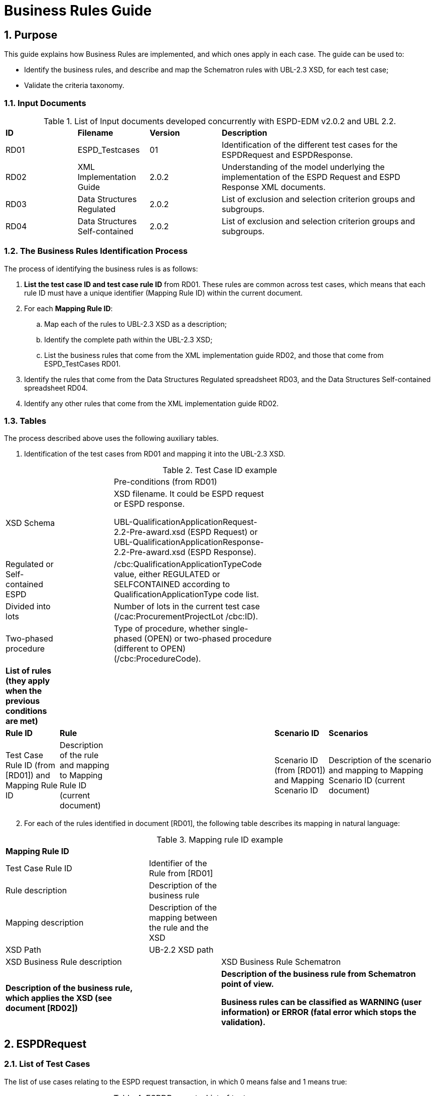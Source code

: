 :doctitle: Business Rules Guide
:sectnums:

== Purpose

This guide explains how Business Rules are implemented, and which ones apply in each case. The guide can be used to:

* Identify the business rules, and describe and map the Schematron rules with UBL-2.3 XSD, for each test case;
* Validate the criteria taxonomy.

=== Input Documents

.List of Input documents developed concurrently with ESPD-EDM v2.0.2 and UBL 2.2.
[cols="1,1,1,3"]
|===
s|*ID* |*Filename* |*Version* |*Description*
a|


RD01|ESPD_Testcases |01 |Identification of the different test cases for the ESPDRequest and  ESPDResponse.|
RD02|XML Implementation Guide|2.0.2|Understanding of the model underlying the implementation of the ESPD Request and ESPD Response XML documents.|

RD03|Data Structures Regulated|2.0.2|List of exclusion and selection criterion groups and subgroups.|

RD04|Data Structures Self-contained|2.0.2|List of exclusion and selection criterion groups and subgroups.

|===


=== The Business Rules Identification Process

The process of identifying the business rules is as follows:

[arabic]
. *List the test case ID and test case rule ID* from RD01. These rules are common across test cases, which means that each rule ID must have a unique identifier (Mapping Rule ID) within the current document.
. For each *Mapping Rule ID*:
[loweralpha]
.. Map each of the rules to UBL-2.3 XSD as a description;
.. Identify the complete path within the UBL-2.3 XSD;
.. List the business rules that come from the XML implementation guide RD02, and those that come from ESPD_TestCases RD01.
. Identify the rules that come from the Data Structures Regulated spreadsheet RD03, and the Data Structures Self-contained spreadsheet RD04.
. Identify any other rules that come from the XML implementation guide RD02.

=== Tables

The process described above uses the following auxiliary tables.

[arabic]
. Identification of the test cases from RD01 and mapping it into the UBL-2.3 XSD.

.Test Case ID example
[cols="1,1,3,1,2"]
|===
s|||Pre-conditions (from RD01)| |
|XSD Schema | a|
XSD filename. It could be ESPD request or ESPD response.

UBL-QualificationApplicationRequest-2.2-Pre-award.xsd (ESPD Request) or UBL-QualificationApplicationResponse-2.2-Pre-award.xsd (ESPD Response).

| |
|Regulated or Self-contained ESPD | |/cbc:QualificationApplicationTypeCode value, either REGULATED or SELFCONTAINED according to QualificationApplicationType code list. | |
|Divided into lots | |Number of lots in the current test case (/cac:ProcurementProjectLot /cbc:ID). | |
|Two-phased procedure | |Type of procedure, whether single-phased (OPEN) or two-phased procedure (different to OPEN) (/cbc:ProcedureCode). | |


|*List of rules (they apply when the previous conditions are met)* | | | |
|*Rule ID* |*Rule* | |*Scenario ID* |*Scenarios*
|Test Case Rule ID (from [RD01]) and Mapping Rule ID |Description of the rule and mapping to Mapping Rule ID (current document) | |Scenario ID (from [RD01]) and Mapping Scenario ID |Description of the scenario and mapping to Mapping Scenario ID (current document)
|===



[arabic, start=2]
. For each of the rules identified in document [RD01], the following table describes its mapping in natural language:

.Mapping rule ID example
[cols="2,1,3"]
|===
s|Mapping Rule ID | |
|Test Case Rule ID |Identifier of the Rule from [RD01] |
|Rule description |Description of the business rule |
|Mapping description |Description of the mapping between the rule and the XSD |
|XSD Path |UB-2.2 XSD path |
|XSD Business Rule description | |XSD Business Rule Schematron
|*Description of the business rule, which applies the XSD (see document [RD02])* | s|
Description of the business rule from Schematron point of view.

Business rules can be classified as WARNING (user information) or ERROR (fatal error which stops the validation).

|===



== ESPDRequest

=== List of Test Cases

The list of use cases relating to the ESPD request transaction, in which 0 means false and 1 means true:

.ESPDRequest - List of test cases
[cols="1,1,1,1"]
|===
|*Test Case ID* |*Self-Contained* |*Divided into lots* |*Two-phased procedure*
a|<<RQ-10,RQ-10>> |0 |0 |0
a|<<RQ-20,RQ-20>> |0 |0 |1
a|<<RQ-30,RQ-30>> |1 |0 |0
a|<<RQ-40,RQ-40>> |1 |0 |1
a|<<RQ-50,RQ-50>> |1 |1 |0
a|<<RQ-60,RQ-60>> |1 |1 |1
|===



=== Test Cases

==== RQ-10

===== *Pre-conditions*

.Test Case RQ-10
[cols="1,3"]
|===
|XSD Schema |UBL-QualificationApplicationRequest-2.2-Pre-award.xsd (ESPD Request)
|Regulated or Self-contained ESPD |/cbc:QualificationApplicationTypeCode is REGULATED
|Divided into lots |/cac:Procurement
ProjectLot /cbc:ID is 0 (not divided into lots)
|Two-phased procedure |/cbc:ProcedureCode = OPEN (Open procedure, a single-phased procedure)
|===

===== *List of rules*
[cols="1,2,1,3"]
|===

|*Rule ID* |*Rule* |*Scenario ID* |*Scenarios*
|RQ-10-R10 (<<BR-COM-10,BR-COM-10>>) |Information about publication CAN be provided
a|RQ-10-R10-S10 (<<BR-COM-10-S10,BR-COM-10-S10>>)


|Above the threshold, information about the publication of the contract notice in TED MUST be provided (when it is available)
| | |RQ-10-R10-S20 (<<BR-COM-10-S20,BR-COM-10-S20>>) |Below the threshold, information about the publication of the contract notice in TED MIGHT be provided (when it is available)
| | |RQ-10-R10-S30 (<<BR-COM-10-S30,BR-COM-10-S30>>) |Information about the publication of the contract notice in other official gazettes or journals MIGHT be provided
|RQ-10-R20 (<<BR-REQ-20,BR-REQ-20>>) |Information about the procurer MUST be provided | N/A |N/A
|RQ-10-R30 (<<BR-COM-10,BR-COM-10>>) |Information about the procurement procedure MUST be provided | N/A |N/A
|RQ-10-R40 (<<BR-REQ-30,BR-REQ-30>>) |Exclusion grounds MUST be retrieved from e-Certis | RQ-10-R40-S10 (<<BR-REQ-30-S10,BR-REQ-30-S10>>) |Information for common exclusion grounds (sections A, B and C) MUST be retrieved from e-Certis.
| | |RQ-10-R40-S20 (<<BR-REQ-30-S20,BR-REQ-30-S20>>) |Information for national exclusion grounds (section D) MUST be retrieved from e-Certis.
|RQ-10-R50 (<<BR-REQ-40,BR-REQ-40>>) |Selection criteria CAN be provided | N/A |N/A
|===



==== RQ-20

.Test Case RQ-20
===== *Pre-conditions*
[cols="1,3"]
|===
|XSD Schema |UBL-QualificationApplicationRequest-2.2-Pre-award.xsd (ESPD Request)
|Divided into lots | /cac:ProcurementProjectLot /cbc:ID is 0 (not divided into lots)
|Two-phased procedure | /cbc:ProcedureCode != OPEN (a procedure different to Open procedure, it is a two-phased procedure)
|===

===== *List of rules*
[cols="1,2,1,3"]
|===


|*Rule ID* |*Rule* |*Scenario ID* |*Scenarios*
|RQ-20-R10 (<<BR-COM-10,BR-COM-10>>) |Information about publication CAN be provided a|
RQ-20-R10-S10

(<<BR-COM-10-S10,BR-COM-10-S10>>)

|Above the threshold, information about the publication of the contract notice in TED MUST be provided (when it is available)
| | |RQ-20-R10-S20 (<<BR-COM-10-S20,BR-COM-10-S20>>) |Below the threshold, information about the publication of the contract notice in TED MIGHT be provided (when it is available)
| | |RQ-20-R10-S30 (<<BR-COM-10-S30,BR-COM-10-S30>>) |Information about the publication of the contract notice in other official gazettes or journals MIGHT be provided
|RQ-20-R20 (<<BR-REQ-20,BR-REQ-20>>) |Information about the procurer MUST be provided |N/A |N/A
|RQ-20-R30 (<<BR-COM-10,BR-COM-10>>) |Information about the procurement procedure MUST be provided |N/A |N/A
|RQ-20-R40 (<<BR-REQ-30,BR-REQ-30>>) |Exclusion grounds MUST be retrieved from e-Certis |RQ-20-R40-S10 (<<BR-REQ-30-S10,BR-REQ-30-S10>>) |Information for common exclusion grounds (sections A, B and C) MUST be retrieved from e-Certis.
| | |RQ-20-R40-S20 (<<BR-REQ-30-S20,BR-REQ-30-S20>>) |Information for national exclusion grounds (section D) MUST be retrieved from e-Certis.
|RQ-20-R50 (<<BR-REQ-40,BR-REQ-40>>) |Selection criteria CAN be provided |N/A |N/A
|===



==== RQ-30

.Test Case RQ-30
===== *Pre-conditions*
[cols="1,3"]
|===

|XSD Schema | UBL-QualificationApplicationRequest-2.2-Pre-award.xsd (ESPD Request)
|Regulated or Self-contained ESPD |/cbc:QualificationApplicationTypeCode is SELFCONTAINED
|Divided into lots | /cac:ProcurementProjectLot /cbc:ID is 0 (not divided into lots)
|Two-phased procedure | /cbc:ProcedureCode = OPEN (Open procedure, a single-phased procedure)
|===



===== *List of rules*
[cols="1,2,1,3"]
|===
|*Rule ID* |*Rule* | *Scenario ID* |*Scenarios*
|RQ-30-R10 (<<BR-COM-10,BR-COM-10>>) |Information about publication CAN be provided a|RQ-30-R10-S10 (<<BR-COM-10-S10,BR-COM-10-S10>>) |Above the threshold, information about the publication of the contract notice in TED MUST be provided (when it is available)
| | | RQ-30-R10-S20 (<<BR-COM-10-S20,BR-COM-10-S20>>) |Below the threshold, information about the publication of the contract notice in TED MIGHT be provided (when it is available)
| | | Q-30-R10-S30 (<<BR-COM-10-S30,BR-COM-10-S30>>) |Information about the publication of the contract notice in other official gazettes or journals MIGHT be provided
|RQ-30-R20 (<<BR-REQ-20,BR-REQ-20>>) |Information about the procurer MUST be provided | N/A |N/A
|RQ-30-R30 (<<BR-SC-10,BR-SC-10>>) |Information about the procurement procedure MUST be provided | N/A |N/A
|RQ-30-R40 (<<BR-REQ-30,BR-REQ30>>) |Exclusion grounds MUST be retrieved from e-Certis | RQ-30-R40-S10 (<<BR-REQ-30-S10,BR-REQ30-S10>>) |Information for common exclusion grounds (sections A, B and C) MUST be retrieved from e-Certis.
| | | RQ-30-R40-S20 (<<BR-REQ-30-S20,BR-REQ-30-S20>>) |Information for national exclusion grounds (section D) MUST be retrieved from e-Certis.
|RQ-30-R50 (<<BR-REQ-40,BR-REQ-40>>) |Selection criteria CAN be provided | N/A |N/A
|RQ-30-R60 (<<BR-SC-20,BR-SC-20>>) |When selection criteria is provided, specific requirements for each criteria CAN be provided | N/A |N/A
|===



==== RQ-40

.Test Case RQ-40
===== *Pre-conditions*
[cols="1,3"]
|===
|XSD Schema | UBL-QualificationApplicationRequest-2.2-Pre-award.xsd (ESPD Request) |
Regulated or Self-contained ESPD  |/cbc:QualificationApplicationTypeCode is SELFCONTAINED
|Divided into lots  |/cac:ProcurementProjectLot /cbc:ID is not 0 (divided into lots)
|Two-phased procedure | /cbc:ProcedureCode != OPEN (a procedure different to Open procedure, it is a two-phased procedure)
|===

===== *List of rules*
[cols="1,2,1,3"]
|===

|*Rule ID* |*Rule* |*Scenario ID* |*Scenarios*
|RQ-40-R10 (<<BR-COM-10,BR-COM-10>>) |Information about publication CAN be provided a|RQ-40-R10-S10
(<<BR-COM-10-S10,BR-COM-10-S10>>)|Above the threshold, information about the publication of the contract notice in TED MUST be provided (when it is available)

| | | RQ-40-R10-S20 (<<BR-COM-10-S20,BR-COM-10-S20>>) |Below the threshold, information about the publication of the contract notice in TED MIGHT be provided (when it is available)
| | | RQ-40-R10-S30 (<<BR-COM-10-S30,BR-COM-10-S30>>) |Information about the publication of the contract notice in other official gazettes or journals MIGHT be provided
|RQ-40-R20 (<<BR-REQ-20,BR-REQ-20>>) |Information about the procurer MUST be provided | N/A |N/A
|RQ-40-R30 (<<BR-SC-10,BR-SC-10>>) |Information about the procurement procedure MUST be provided | N/A |N/A
|RQ-40-R40 (<<BR-REQ-30,BR-REQ-30>>) |Exclusion grounds MUST be retrieved from e-Certis | RQ-40-R40-S10 (<<BR-REQ-30-S10,BR-REQ30-S10>>) |Information for common exclusion grounds (sections A, B and C) MUST be retrieved from e-Certis.
| | | RQ-40-R40-S20 (<<BR-REQ-30-S20,BR-REQ-30-S20>>) |Information for national exclusion grounds (section D) MUST be retrieved from e-Certis.
|RQ-40-R50 (<<BR-REQ-40,BR-REQ-40>>) |Selection criteria CAN be provided | N/A |N/A
|RQ-40-R60 (<<BR-SC-20,BR-SC-20>>) |When selection criteria is provided, specific requirements for each criteria CAN be provided | N/A |N/A
|RQ-40-R70 (<<BR-2P-10,BR-2P-10>>) |Information about weighting MUST be provided | RQ-40-R70-S10 (<<BR-2P-10-S10,BR-2P-10-S10>>) |For two-phased procedure with weighted criteria, the information about weighting for each criterion within Technical and professional ability MUST be provided
| | | RQ-40-R70-S20 (<<BR-2P-10-S20,BR-2P-10-S20>>) |For two-phased procedure without weighted criteria, additional information regarding weighting IS NOT required
|===


==== RQ-50

.Test Case RQ-50
===== *Pre-conditions*
[cols="1,3"]
|===
|XSD Schema | UBL-QualificationApplicationRequest-2.2-Pre-award.xsd (ESPD Request)
|Regulated or Self-contained ESPD |/cbc:QualificationApplicationTypeCode is SELFCONTAINED
|Divided into lots | /cac:ProcurementProjectLot /cbc:ID is not 0 (divided into lots)
|Two-phased procedure | /cbc:ProcedureCode = OPEN (Open procedure, a single-phased procedure) | |
|===

===== *List of rules*
[cols="1,2,1,3"]
|===
|*Rule ID* |*Rule* | *Scenario ID* |*Scenarios*
|RQ-50-R10 (<<BR-COM-10,BR-COM-10>>) |Information about publication CAN be provided a|RQ-50-R10-S10
(<<BR-COM-10-S10,BR-COM-10-S10>>)
|Above the threshold, information about the publication of the contract notice in TED MUST be provided (when it is available)
| | | RQ-50-R10-S20 (<<BR-COM-10-S20,BR-COM-10-S20>>) |Below the threshold, information about the publication of the contract notice in TED MIGHT be provided (when it is available)
| | | RQ-50-R10-S30 (<<BR-COM-10-S30,BR-COM-10-S30>>) |Information about the publication of the contract notice in other official gazettes or journals MIGHT be provided
|RQ-50-R20 (<<BR-REQ-20,BR-REQ-20>>) |Information about the procurer MUST be provided | N/A |N/A
|RQ-50-R30 (<<BR-SC-10,BR-SC-10>>) |Information about the procurement procedure MUST be provided | N/A |N/A
|RQ-50-R40 (<<BR-LOT-30,BR-LOT-30>>) |Information about lots MUST be provided | RQ-50-R40-S10 (<<BR-LOT-30-S10,BR-LOT-30-S10>>) |The number of lots into which the procurement procedure is divided MUST be provided.
| | | RQ-50-R40-S20 (<<BR-LOT-30-S20,BR-LOT-30-S20>>) |Additional information regarding lots CAN be provided.
|RQ-50-R50 (<<BR-REQ-30,BR-REQ-30>>) |Exclusion grounds MUST be retrieved from e-Certis | RQ-50-R50-S10 (<<BR-REQ-30-S10,BR-REQ-30-S10>>) |Information for common exclusion grounds (sections A, B and C) MUST be retrieved from e-Certis.
| | | RQ-50-R50-S20 (<<BR-REQ-30-S20,BR-REQ-30-S20>>) |Information for national exclusion grounds (section D) MUST be retrieved from e-Certis.
|RQ-50-R60 (<<BR-REQ-40,BR-REQ-40>>) |Selection criteria CAN be provided | N/A |N/A
|RQ-50-R70 (<<BR-LOT-40,BR-LOT-40>>) |When selection criteria is provided, the lots each criteria applies to MUST be provided | N/A |N/A
|RQ-50-R80 (<<BR-SC-20,BR-SC-20>>) |When selection criteria is provided, specific requirements for each criterion CAN be provided | N/A |N/A
|===



==== RQ-60

.Test Case RQ-60
===== *Pre-conditions*
[cols="1,3"]
|===

|XSD Schema | UBL-QualificationApplicationRequest-2.2-Pre-award.xsd (ESPD Request)
|Regulated or Self-contained ESPD |/cbc:QualificationApplicationTypeCode is SELFCONTAINED
|Divided into lots |/cac:ProcurementProjectLot /cbc:ID is not 0 (divided into lots)
|Two-phased procedure | /cbc:ProcedureCode != OPEN (a procedure different to Open procedure, it is a two-phased procedure)
|===

===== *List of rules*
[cols="1,2,1,3"]
|===
|*Rule ID* |*Rule* | *Scenario ID* |*Scenarios*
|RQ-60-R10 (<<BR-COM-10,BR-COM-10>>) |Information about publication CAN be provided  a|RQ-60-R10-S10 (<<BR-COM-10-S10,BR-COM-10-S10>>)|Above the threshold, information about the publication of the contract notice in TED MUST be provided (when it is available)
| | | RQ-60-R10-S20 (<<BR-COM-10-S20,BR-COM-10-S20>>) |Below the threshold, information about the publication of the contract notice in TED MIGHT be provided (when it is available)
| | | RQ-60-R10-S30 (<<BR-COM-10-S30,BR-COM-10-S30>>) |Information about the publication of the contract notice in other official gazettes or journals MIGHT be provided
|RQ-60-R20 (<<BR-REQ-20,BR-REQ-20>>) |Information about the procurer MUST be provided | N/A |N/A
|RQ-60-R30 (<<BR-SC-10,BR-SC-10>>) |Information about the procurement procedure MUST be provided | N/A |N/A
|RQ-60-R40 (<<BR-LOT-30,BR-LOT-30>>) |Information about lots MUST be provided | RQ-60-R40-S10 (<<BR-LOT-30-S10,BR-LOT-30-S10>>) |The number of lots into which the procurement procedure is divided MUST be provided.
| | | RQ-60-R40-S20 (<<BR-LOT-30-S20,BR-LOT-30-S20>>) |Additional information regarding lots CAN be provided.
|RQ-60-R50 (<<BR-REQ-30,BR-REQ-30>>) |Exclusion grounds MUST be retrieved from e-Certis | RQ-50-R50-S10 (<<BR-REQ-30-S10,BR-REQ-30-S10>>) |Information for common exclusion grounds (sections A, B and C) MUST be retrieved from e-Certis.
| | | RQ-50-R50-S20 (<<BR-REQ-30-S20,BR-REQ30-S20>>) |Information for national exclusion grounds (section D) MUST be retrieved from e-Certis.
|RQ-60-R60 (<<BR-REQ-40,BR-REQ40>>) |Selection criteria CAN be provided | N/A |N/A
|RQ-60-R70 (<<BR-LOT-40,BR-LOT-40>>) |When selection criteria is provided, the lots each criterion applies to MUST be provided | N/A |N/A
|RQ-60-R80 (<<BR-SC-20,BR-SC-20>>) |When selection criteria is provided, specific requirements for each criterion CAN be provided | N/A |N/A
|RQ-60-R90 (<<BR-2P-10,BR-2P-10>>) |Information about weighting MUST be provided | RQ-60-R90-S10 (<<BR-2P-10-S10,BR-2P-10-S10>>) |For two-phased procedure with weighted criteria, the information about weighting for each criterion within Technical and professional ability MUST be provided
| | | RQ-60-R90-S20 (<<BR-2P-10-S20,BR-2P-10-S20>>) |For two-phased procedure without weighted criteria, additional information regarding weighting IS NOT required
|===



=== List of Business Rules

List of business rules and its applications to the test cases:

.ESPDRequest - Test Cases and Business Rules
[cols="1,1,1,1,1,1,1,1,1,1,1"]
|===
s| |<<BR-COM-10,BR-COM-10>>|<<BR-REQ-20,BR-REQ-20>>|<<BR-REQ-30,BR-REQ-30>>|<<BR-REQ-40,BR-REQ-40>>|<<BR-COM-10,BR-COM-10>>|<<BR-SC-10,BR-SC-10>>|<<BR-SC-20,BR-SC-20>>|<<BR-LOT-30,BR-LOT-30>>|<<BR-LOT-40,BR-LOT-40>>|<<BR-2P-10,BR-2P-10>>

|<<RQ-10,RQ-10>> | | | | | |x |x |x |x |x
|<<RQ-20,RQ-20>> | | | | | |x |x |x |x |x
|<<RQ-30,RQ-30>> | | | | |x | | |x |x |
|<<RQ-40,RQ-40>> | | | | |x | | |x |x |
|<<RQ-50,RQ-50>> | | | | |x | | | | |
|<<RQ-60,RQ-60>> | | | | |x | | | | |
|===



== ESPDResponse

=== List of Test Cases

[width="100%",cols="17%,16%,16%,20%,31%",options="header",]
|===
|*Test Case ID* |*Self-Contained* |*Divided into lots* |*Pre-qualification system* |*EO Role*
|<<RS-10,RS-10>> |0 |0 |0 |Sole contractor
|<<RS-20,RS-20>> |0 |0 |1 |Sole contractor
|<<RS-30,RS-30>> |1 |0 |0 |Sole contractor
|<<RS-40,RS-40>> |1 |0 |1 |Sole contractor
|<<RS-50,RS-50>> |1 |1 |0 |Sole contractor
|<<RS-60,RS-60>> |1 |1 |1 |Sole contractor
|<<RS-70,RS-70>> |0 |0 |0 |Lead entity
|<<RS-80,RS-80>> |0 |0 |1 |Lead entity
|<<RS-90,RS-90>> |1 |0 |0 |Lead entity
|<<RS-100,RS-100>> |1 |0 |1 |Lead entity
|<<RS-110,RS-110>> |1 |1 |0 |Lead entity
|<<RS-120,RS-120>> |1 |1 |1 |Lead entity
|<<RS-130,RS-130>> |0 |0 |0 |Group Member
|<<RS-140,RS-140>> |0 |0 |1 |Group Member
|<<RS-150,RS-150>> |1 |0 |0 |Group Member
|<<RS-160,RS-160>> |1 |0 |1 |Group Member
|<<RS-170,RS-170>> |1 |1 |0 |Group Member
|<<RS-180,RS-180>> |1 |1 |1 |Group Member
|<<RS-190,RS-190>> |0 |0 |0 |Other entity (relied upon)
|<<RS-200,RS-200>> |0 |0 |1 |Other entity (relied upon)
|<<RS-210,RS-210>> |1 |0 |0 |Other entity (relied upon)
|<<RS-220,RS-220>> |1 |0 |1 |Other entity (relied upon)
|<<RS-230,RS-230>> |1 |1 |0 |Other entity (relied upon)
|<<RS-240,RS-240>> |1 |1 |1 |Other entity (relied upon)
|<<RS-250,RS-250>> |0 |0 |0 |Other entity (not relied upon)
|<<RS-260,RS-260>> |0 |0 |1 |Other entity (not relied upon)
|<<RS-270,RS-270>> |1 |0 |0 |Other entity (not relied upon)
|<<RS-280,RS-280>> |1 |0 |1 |Other entity (not relied upon)
|<<RS-290,RS-290>> |1 |1 |0 |Other entity (not relied upon)
|<<RS-300,RS-300>> |1 |1 |1 |Other entity (not relied upon)
|===

.Table 12: ESPDResponse - List of test cases

=== Test Cases

==== RS-10

.Test Case RS-10
===== *Pre-conditions*
[cols="1,3"]
|===
|XSD Schema | UBL-QualificationApplicationResponse-2.2
-Pre-award.xsd (ESPD Response)
|Regulated or Self-contained ESPD |/cbc:QualificationApplicationTypeCode is
REGULATED | |
|Divided into lots | /cac:ProcurementProjectLot /cbc:ID is 0 (not divided
into lots)
|Pre-qualification system |/cac:EconomicOperatorParty/cac:
QualifyingParty/cac:Party /cac:PartyIdentification not exist (not registered on a national pre-qualification system)
|EO Role | /cac:EconomicOperator
Party/cac:EconomicOperatorRole/cbc:
RoleCode is SCLE (Sole contractor)
|===
===== *List of rules*
[cols="1,2,1,3"]
|===
|*Rule ID* |*Rule* | *Scenario ID* |*Scenarios*
|RS-10-R10 (<<BR-RESP-10,BR-RESP-10>>) |Information about the economic operator MUST be provided | N/A |N/A
|RS-10-R20 (<<BR-RESP-20,BR-RESP-20>>) |Information about representatives of the economic operator CAN be provided | N/A |N/A
|RS-10-R30 (<<BR-RESP-30,BR-RESP-30>>) |Information about compliance of exclusion grounds MUST be provided | N/A |N/A
|RS-10-R40 (<<BR-RESP-40,BR-RESP-40_role-different-to-OENRON>>) |Information about compliance of selection criteria MUST be provided | N/A |N/A
|RS-10-R50 (<<BR-COM-10,BR-REG-20>>) |Information about the procurement procedure MIGHT be provided | N/A |N/A
|===



==== RS-20

.Test Case RS-20
===== *Pre-conditions*
[cols="1,3"]
|===
|XSD Schema | UBL-QualificationApplicationResponse-2.2-Pre-award.xsd (ESPD Response)
|Regulated or Self-contained ESPD  |/cbc:QualificationApplicationTypeCode is REGULATED
|Divided into lots | /cac:ProcurementProjectLot /cbc:ID is 0 (not divided into lots)
|Pre-qualification system  |/cac:EconomicOperatorParty/cac:QualifyingParty/cac:Party /cac:PartyIdentification exist (registered on a national pre-qualification system)
|EO Role | /cac:EconomicOperatorParty/cac:EconomnicOperatorRole /cbc:RoleCode is SCLE (Sole contractor)
|===



===== *List of rules*
[cols="1,2,1,3"]
|===
|*Rule ID* |*Rule* | *Scenario ID* |*Scenarios*
|RS-20-R10 (<<BR-RESP-10,BR-RESP-10>>) |Information about the economic operator MUST be provided | N/A |N/A
|RS-20-R20 (<<BR-RESP-50,BR-RESP-50_role-OENRON>>) |Information about the pre-qualification system the EO is registered on MUST be provided | N/A |N/A
|RS-20-R30 (<<BR-RESP-20,BR-RESP-20>>) |Information about representatives of the economic operator CAN be provided | N/A |N/A
|RS-20-R40 (<<BR-RESP-60,BR-RESP-60>>) |Information about compliance of exclusion grounds CAN be provided  |RS-20-R40-S10 (<<BR-RESP-60-S10,BR-RESP-60-S10>>) |When the pre-qualification system the EO is registered on does not cover all the exclusion criteria, information about compliance of exclusion grounds MUST be provided.
| | | RS-20-R40-S20 (<<BR-RESP-60-S20,BR-RESP-60-S20>>) |When the pre-qualification system the EO is registered on covers all the exclusion criteria, information about compliance of exclusion grounds IS NOT required.
|RS-20-R50 (<<BR-RESP-70,BR-RESP-70>>) |Information about compliance of selection criteria CAN be provided  |RS-20-R50-S10 (<<BR-RESP-70-S10,BR-RESP-70-S10>>) |When the pre-qualification system the EO is registered on does not cover all the selection criteria, information about compliance of selection criteria MUST be provided.
| | | RS-20-R50-S20 (<<BR-RESP-70-S20,BR-RESP-70-S20>>) |When the pre-qualification system the EO is registered on covers all the selection criteria, information about compliance of selection criteria IS NOT required.
|RS-20-R60 (<<BR-COM-10,BR-COM-20>>) |Information about the procurement procedure MIGHT be provided | N/A |N/A
|===

==== RS-30

.Test Case RS-30
===== *Pre-conditions*
[cols="1,3"]
|===
|XSD Schema | UBL-QualificationApplicationResponse-2.2-Pre-award.xsd (ESPD Response)
|Regulated or Self-contained ESPD  |/cbc:QualificationApplicationTypeCode is SELFCONTAINED
|Divided into lots | /cac:ProcurementProjectLot /cbc:ID is 0 (not divided into lots)
|Pre-qualification system  |/cac:EconomicOperatorParty/cac:QualifyingParty/cac:Party /cac:PartyIdentification not exist (not registered on a national pre-qualification system)
|EO Role | /cac:EconomicOperatorParty/cac:EconomnicOperatorRole /cbc:RoleCode is SCLE (Sole contractor)
|===

===== *List of rules*
[cols="1,2,1,3"]
|===
|*Rule ID* |*Rule* | *Scenario ID* |*Scenarios*
|RS-30-R10 (<<BR-RESP-10,BR-RESP-10>>) |Information about the economic operator MUST be provided | N/A |N/A
|RS-30-R20 (<<BR-RESP-20,BR-RESP-20>>) |Information about representatives of the economic operator CAN be provided | N/A |N/A
|RS-30-R30 (<<BR-RESP-30,BR-RESP-30>>) |Information about compliance of exclusion grounds MUST be provided | N/A |N/A
|RS-30-R40 (<<BR-RESP-40,BR-RESP-40_role-different-to-OENRON>>) |Response to the specific requirements related to selection criteria of the ESPDRequest MUST be provided | N/A |N/A
|RS-30-R50 (<<BR-SC-30,BR-SC-30>>) |Information about the procurement procedure MIGHT be provided | N/A |N/A
|===



==== RS-40

.Test Case RS-40
===== *Pre-conditions*
[cols="1,3"]
|===

|XSD Schema | UBL-QualificationApplicationResponse-2.2-Pre-award.xsd (ESPD Response)
|Regulated or Self-contained ESPD |/cbc:QualificationApplicationTypeCode is SELFCONTAINED
|Divided into lots | /cac:ProcurementProjectLot /cbc:ID is 0 (not divided into lots)
|Pre-qualification system | /cac:EconomicOperatorParty/cac:QualifyingParty/cac:Party /cac:PartyIdentification exist (registered on a national pre-qualification system)
|EO Role | /cac:EconomicOperatorParty/cac:EconomnicOperatorRole /cbc:RoleCode is SCLE (Sole contractor)
|===

===== *List of rules*
[cols="1,2,1,3"]
|===
|*Rule ID* |*Rule* | *Scenario ID* |*Scenarios*
|RS-40-R10 (<<BR-RESP-10,BR-RESP-10>>) |Information about the economic operator MUST be provided | N/A |N/A
|RS-40-R20 (<<BR-RESP-50,BR-RESP-50_role-OENRON>>) |Information about the pre-qualification system the EO is registered on MUST be provided | N/A |N/A
|RS-40-R30 (<<BR-RESP-20,BR-RESP-20>>) |Information about representatives of the economic operator CAN be provided | N/A |N/A
|RS-40-R40 (<<BR-RESP-60,BR-RESP-60>>) |Information about compliance of exclusion grounds CAN be provided | RS-40-R40-S10 (<<BR-RESP-60-S10,BR-RESP-60-S10>>) |When the pre-qualification system the EO is registered on does not cover all the exclusion criteria, information about compliance of exclusion grounds MUST be provided.
| | |RS-40-R40-S20 (<<BR-RESP-60-S20,BR-RESP-60-S20>>) |When the pre-qualification system the EO is registered on covers all the exclusion criteria, information about compliance of exclusion grounds IS NOT required.
|RS-40-R50 (<<BR-RESP-80,BR-RESP-80>>) |Response to the specific requirements related to selection criteria of the ESPDRequest CAN be provided |RS-40-R50-S10 (<<BR-RESP-80-S10,BR-RESP-80-S10>>) |When the pre-qualification system the EO is registered on does not cover all the selection criteria, information about compliance of selection criteria MUST be provided.
| | | RS-40-R50-S20 (<<BR-RESP-80-S20,BR-RESP-80-S20>>) |When the pre-qualification system the EO is registered on covers all the selection criteria, information about compliance of selection criteria IS NOT required.
|RS-40-R60 (<<BR-SC-30,BR-SC-30>>) |Information about the procurement procedure MIGHT be provided | N/A |N/A
|===



==== RS-50

.Test Case RS-50
===== *Pre-conditions*
[cols="1,3"]
|===

|XSD Schema | UBL-QualificationApplicationResponse-2.2-Pre-award.xsd (ESPD Response)
|Regulated or Self-contained ESPD | /cbc:QualificationApplicationTypeCode is SELFCONTAINED
|Divided into lots | /cac:ProcurementProjectLot /cbc:ID is not 0 (divided into lots)
|Pre-qualification system | /cac:EconomicOperatorParty/cac:QualifyingParty/cac:Party /cac:PartyIdentification not exist (not registered on a national pre-qualification system)
|EO Role | /cac:EconomicOperatorParty/cac:EconomnicOperatorRole /cbc:RoleCode is SCLE (Sole contractor)
|===

===== *List of rules*
[cols="1,2,1,3"]
|===
|*Rule ID* |*Rule* | *Scenario ID* |*Scenarios*
|RS-50-R10 (<<BR-RESP-10,BR-RESP-10>>) |Information about the economic operator MUST be provided | N/A |N/A
|RS-50-R20 (<<BR-LOT-10,BR-LOT-10>>) |The list of lots the EO tenders for MUST be provided | N/A |N/A
|RS-50-R30 (<<BR-RESP-20,BR-RESP-20>>) |Information about representatives of the economic operator CAN be provided | N/A |N/A
|RS-50-R40 (<<BR-RESP-30,BR-RESP-30>>) |Information about compliance of exclusion grounds MUST be provided | N/A |N/A
|RS-50-R50 (<<BR-RESP-40,BR-RESP-40_role-different-to-OENRON>>) |Response to the specific requirements related to selection criteria of the ESPDRequest MUST be provided | N/A |N/A
|RS-50-R60 (<<BR-LOT-20,BR-LOT-20>>) |The set of lots that apply to the information provided in response to the requirements for each selection criterion MUST be provided | N/A |N/A
|RS-50-R70 (<<BR-SC-30,BR-SC-30>>) |Information about the procurement procedure MIGHT be provided | N/A |N/A
|===



==== RS-60

.Test Case RS-60
===== *Pre-conditions*
[cols="1,3"]
|===

|XSD Schema | UBL-QualificationApplicationResponse-2.2-
Pre-award.xsd (ESPD Response)
|Regulated or Self-contained ESPD | /cbc:QualificationApplicationTypeCode is SELFCONTAINED
|Divided into lots | /cac:ProcurementProjectLot /cbc:
ID is not 0 (divided into lots)
|Pre-qualification system | /cac:EconomicOperatorParty/cac:QualifyingParty/cac:Party
/cac:PartyIdentification exist (registered on a national pre-qualification system)
|EO Role | /cac:EconomicOperatorParty/cac:EconomnicOperator
Role /cbc:RoleCode is SCLE (Sole contractor)
|===

===== *List of rules*
[cols="1,2,1,3"]
|===
|*Rule ID* |*Rule* | *Scenario ID* |*Scenarios*
|RS-60-R10 (<<BR-RESP-10,BR-RESP-10>>) |Information about the economic operator MUST be provided | N/A |N/A
|RS-60-R20 (<<BR-RESP-50,BR-RESP-50_role-OENRON>>) |Information about the pre-qualification system the EO is registered on MUST be provided | N/A |N/A
|RS-60-R30 (<<BR-LOT-10,BR-LOT-10>>) |The list of lots the EO tenders for MUST be provided | N/A |N/A
|RS-60-R40 (<<BR-RESP-20,BR-RESP-20>>) |Information about representatives of the economic operator CAN be provided | N/A |N/A
|RS-60-R50 (<<BR-RESP-60,BR-RESP-60>>) |Information about compliance of exclusion grounds CAN be provided  |RS-60-R50-S10 (<<BR-RESP-60-S10,BR-RESP-60-S10>>) |When the pre-qualification system the EO is registered on does not cover all the exclusion criteria, information about compliance of exclusion grounds MUST be provided.
| | | RS-60-R50-S20 (<<BR-RESP-60-S20,BR-RESP-60-S20>>) |When the pre-qualification system the EO is registered on covers all the exclusion criteria, information about compliance of exclusion grounds IS NOT required.
|RS-60-R60 (<<BR-RESP-80,BR-RESP-80>>) |Response to the specific requirements related to selection criteria of the ESPDRequest CAN be provided | RS-60-R60-S10 (<<BR-RESP-80-S10,BR-RESP-80-S10>>) |When the pre-qualification system the EO is registered on does not cover all the selection criteria, information about compliance of selection criteria MUST be provided.
| | | RS-60-R60-S20 (<<BR-RESP-80-S20,BR-RESP-80-S20>>) |When the pre-qualification system the EO is registered on covers all the selection criteria, information about compliance of selection criteria IS NOT required.
|RS-60-R70 (<<BR-LOT-20,BR-LOT-20>>) |The set of lots that apply to the information provided in response to the requirements for each selection criterion MUST be provided (when information about compliance of selection criteria is provided) | N/A |N/A
|RS-60-R80 (<<BR-SC-30,BR-SC-30>>) |Information about the procurement procedure MIGHT be provided | N/A |N/A
|===



==== RS-70

.Test Case RS-70
===== *Pre-conditions*
[cols="1,3"]
|===
|XSD Schema | UBL-QualificationApplicationResponse-2.2-
Pre-award.xsd (ESPD Response)
|Regulated or Self-contained ESPD | /cbc:QualificationApplicationTypeCode is REGULATED
|Divided into lots | /cac:ProcurementProjectLot /cbc:ID
is 0 (not divided into lots)
|Pre-qualification system | /cac:EconomicOperatorParty/cac:QualifyingParty/cac:Party /cac:PartyIdentification not exist (not registered on a
national pre-qualification system)
|EO Role  a|
/cac:EconomicOperatorParty/cac:EconomicOperatorRole
/cbc:RoleCode is SCLE (Lead entity)

/cbc:EconomicOperatorGroupName becomes compulsory
|===

===== *List of rules*
[cols="1,2,1,3"]
|===
|*Rule ID* |*Rule* | *Scenario ID* |*Scenarios*
|RS-70-R10 (<<BR-RESP-10,BR-RESP-10>>) |Information about the economic operator MUST be provided | N/A |N/A
|RS-70-R20 (<<BR-RESP-20,BR-RESP-20>>) |Information about representatives of the economic operator CAN be provided | N/A |N/A
|RS-70-R30 (<<BR-LEAD-10,BR-LEAD-10>>) |When the EO is participating in the procurement procedure together with others, information about the other participants MUST be provided | RS-70-R30-S10 (<<BR-LEAD-10-S10,BR-LEAD-01-S10>>) |When the EO is participating in the procurement procedure in a group (Consortium, Joint Venture or others), information about the group MUST be provided
| | | RS-70-R30-S20 (<<BR-LEAD-10-S20,BR-LEAD-01-S20>>) |When the EO (or any other EO participating in the procurement procedure) relies on the capacities of other entities in order to meet the selection criteria, information about all the entities the EO relies on MUST be provided
| | | RS-70-R30-S30 (<<BR-LEAD-10-S30,BR-LEAD-01-S30>>) |When the EO (or any other EO participating in the procurement procedure) intends to subcontract a share of the contract to third parties, information about all subcontractors MUST be provided
|RS-70-R40 (<<BR-RESP-30,BR-RESP-30>>) |Information about compliance of exclusion grounds MUST be provided | N/A |N/A
|RS-70-R50 (<<BR-RESP-40,BR-RESP-40_role-different-to-OENRON>>) |Information about compliance of selection criteria MUST be provided | N/A |N/A
|RS-70-R60 (<<BR-REQ-20,BR-REG-20>>) |Information about the procurement procedure MIGHT be provided | N/A |N/A
|===



==== RS-80

.Test Case RS-80
===== *Pre-conditions*
[cols="1,3"]
|===
|XSD Schema | UBL-QualificationApplicationResponse-2.2-
Pre-award.xsd (ESPD Response)
|Regulated or Self-contained ESPD | /cbc:QualificationApplicationTypeCode is REGULATED
|Divided into lots | /cac:ProcurementProjectLot /cbc:ID
is 0 (not divided into lots)
|Pre-qualification system | /cac:EconomicOperatorParty/cac:QualifyingParty/cac:
Party /cac:PartyIdentification exist (registered on a
national pre-qualification system)
|EO Role  a|
/cac:EconomicOperatorParty/cac:EconomnicOperatorRole
/cbc:RoleCode is SCLE (Lead entity)

/cbc:EconomicOperatorGroupName becomes compulsory|
|===

===== *List of rules*
[cols="1,2,1,3"]
|===
|*Rule ID* |*Rule* | *Scenario ID* |*Scenarios*

|RS-80-R10 (<<BR-RESP-10,BR-RESP-10>>) |Information about the economic operator MUST be provided | N/A |N/A
|RS-80-R20 (<<BR-RESP-50,BR-RESP-50_role-OENRON>>) |Information about the pre-qualification system the EO is registered on MUST be provided | N/A |N/A
|RS-80-R30 (<<BR-RESP-20,BR-RESP-20>>) |Information about representatives of the economic operator CAN be provided | N/A |N/A
|RS-80-R40 (<<BR-LEAD-10,BR-LEAD-10>>) |When the EO is participating in the procurement procedure together with others, information about the other participants MUST be provided | RS-80-R40-S10 (<<BR-LEAD-10-S10,BR-LEAD-01-S10>>) |When the EO is participating in the procurement procedure in a group (Consortium, Joint Venture or others), information about the group MUST be provided
| | | RS-80-R40-S20 (<<BR-LEAD-10-S20,BR-LEAD-01-S20>>) |When the EO (or any other EO participating in the procurement procedure) relies on the capacities of other entities in order to meet the selection criteria, information about all the entities the EO relies on MUST be provided
| | | RS-80-R40-S30 (<<BR-LEAD-10-S30,BR-LEAD-01-S30>>) |When the EO (or any other EO participating in the procurement procedure) intends to subcontract a share of the contract to third parties, information about all subcontractors MUST be provided
|RS-80-R50 (<<BR-RESP-60,BR-RESP-60>>) |Information about compliance of exclusion grounds CAN be provided | RS-80-R50-S10 (<<BR-RESP-60-S10,BR-RESP-60-S10>>) |When the pre-qualification system the EO is registered on does not cover all the exclusion criteria, information about compliance of exclusion grounds MUST be provided.
| | | RS-80-R50-S20 (<<BR-RESP-60-S20,BR-RESP-60-S20>>) |When the pre-qualification system the EO is registered on covers all the exclusion criteria, information about compliance of exclusion grounds IS NOT required.
|RS-80-R60 (<<BR-RESP-70,BR-RESP-70>>) |Information about compliance of selection criteria CAN be provided | RS-80-R60-S10 (<<BR-RESP-70-S10,BR-RESP-70-S10>>) |When the pre-qualification system the EO is registered on does not cover all the selection criteria, information about compliance of selection criteria MUST be provided.
| | | RS-80-R60-S20 (<<BR-RESP-70-S20,BR-RESP-70-S20>>) |When the pre-qualification system the EO is registered on covers all the selection criteria, information about compliance of selection criteria IS NOT required.
|RS-80-R70 (<<BR-REQ-20,BR-REQ-20>>) |Information about the procurement procedure MIGHT be provided | N/A |N/A
|===



==== RS-90

.Test Case RS-90
===== *Pre-conditions*
[cols="1,3"]
|===
|XSD Schema | UBL-QualificationApplicationResponse-2.2-
Pre-award.xsd (ESPD Response)
|Regulated or Self-contained ESPD | /cbc:QualificationApplicationTypeCode is SELFCONTAINED
|Divided into lots | /cac:ProcurementProjectLot /cbc:ID
is 0 (not divided into lots)
|Pre-qualification system | /cac:EconomicOperatorParty/cac:QualifyingParty/cac:Party /cac:PartyIdentification not exist (not registered on
a national pre-qualification system)
|EO Role  a|
/cac:EconomicOperatorParty/cac:EconomnicOperatorRole
/cbc:RoleCode is SCLE (Lead entity)

/cbc:EconomicOperatorGroupName becomes compulsory
|===


===== *List of rules*
[cols="1,2,1,3"]
|===
|*Rule ID* |*Rule* | *Scenario ID* |*Scenarios*
|RS-90-R10 (<<BR-RESP-10,BR-RESP-10>>) |Information about the economic operator MUST be provided | N/A |N/A
|RS-90-R20 (<<BR-RESP-20,BR-RESP-20>>) |Information about representatives of the economic operator CAN be provided | N/A |N/A
|RS-90-R30 (<<BR-LEAD-10,BR-LEAD-10>>) |When the EO is participating in the procurement procedure together with others, information about the other participants MUST be provided | RS-70-R30-S10 (<<BR-LEAD-10-S10,BR-LEAD-01-S10>>) |When the EO is participating in the procurement procedure in a group (Consortium, Joint Venture or others), information about the group MUST be provided
| | | RS-90-R30-S20 (<<BR-LEAD-10-S20,BR-LEAD-01-S20>>) |When the EO (or any other EO participating in the procurement procedure) relies on the capacities of other entities in order to meet the selection criteria, information about all the entities the EO relies on MUST be provided
| | | RS-90-R30-S30 (<<BR-LEAD-10-S30,BR-LEAD-01-S30>>) |When the EO (or any other EO participating in the procurement procedure) intends to subcontract a share of the contract to third parties, information about all subcontractors MUST be provided
|RS-90-R40 (<<BR-RESP-30,BR-RESP-30>>) |Information about compliance of exclusion grounds MUST be provided | N/A |N/A
|RS-90-R50 (<<BR-RESP-40,BR-RESP-40_role-different-to-OENRON>>) |Response to the specific requirements related to selection criteria of the ESPDRequest MUST be provided | N/A |N/A
|RS-90-R60 (<<BR-SC-30,BR-SC-30>>) |Information about the procurement procedure MIGHT be provided | N/A |N/A
|===



==== RS-100

.Table 22: Test Case RS-100
===== *Pre-conditions*
[cols="1,3"]
|===
|XSD Schema | UBL-QualificationApplicationResponse-2.2-
Pre-award.xsd (ESPD Response)
|Regulated or Self-contained ESPD | /cbc:QualificationApplicationTypeCode is SELFCONTAINED
|Divided into lots | /cac:ProcurementProjectLot /cbc:ID
is 0 (not divided into lots)
|Pre-qualification system | /cac:EconomicOperatorParty/cac:QualifyingParty/cac:Party /cac:PartyIdentification exist (registered on a national pre-qualification system)
|EO Role a|
/cac:EconomicOperatorParty/cac:EconomnicOperatorRole
/cbc:RoleCode is SCLE (Lead entity)

/cbc:EconomicOperatorGroupName becomes compulsory
|===


===== *List of rules*
[cols="1,2,1,3"]
|===
|*Rule ID* |*Rule* | *Scenario ID* |*Scenarios*
|RS-100-R10 (<<BR-RESP-10,BR-RESP-10>>) |Information about the economic operator MUST be provided | N/A |N/A
|RS-100-R20 (<<BR-RESP-50,BR-RESP-50_role-OENRON>> |Information about the pre-qualification system the EO is registered on MUST be provided | N/A |N/A
|RS-100-R30 (<<BR-RESP-20,BR-RESP-20>>) |Information about representatives of the economic operator CAN be provided | N/A |N/A
|RS-100-R40 (<<BR-LEAD-10,BR-LEAD-10>>) |When the EO is participating in the procurement procedure together with others, information about the other participants MUST be provided | RS-100-R40-S10 (<<BR-LEAD-10-S10,BR-LEAD-01-S10>>) |When the EO is participating in the procurement procedure in a group (Consortium, Joint Venture or others), information about the group MUST be provided
| | | RS-100-R40-S20 (<<BR-LEAD-10-S20,BR-LEAD-01-S20>>) |When the EO (or any other EO participating in the procurement procedure) relies on the capacities of other entities in order to meet the selection criteria, information about all the entities the EO relies on MUST be provided
| | | RS-100-R40-S30 (<<BR-LEAD-10-S30,BR-LEAD-01-S30>>) |When the EO (or any other EO participating in the procurement procedure) intends to subcontract a share of the contract to third parties, information about all subcontractors MUST be provided
|RS-100-R50 (<<BR-RESP-60,BR-RESP-60>>) |Information about compliance of exclusion grounds CAN be provided | RS-100-R50-S10 (<<BR-RESP-60-S10,BR-RESP-60-S10>>) |When the pre-qualification system the EO is registered on does not cover all the exclusion criteria, information about compliance of exclusion grounds MUST be provided.
| | | RS-100-R50-S20 (<<BR-RESP-60-S20,BR-RESP-60-S20>>) |When the pre-qualification system the EO is registered on covers all the exclusion criteria, information about compliance of exclusion grounds IS NOT required.
|RS-100-R60 (<<BR-RESP-80,BR-RESP-80>>) |Response to the specific requirements related to selection criteria of the ESPDRequest CAN be provided | RS-100-R60-S10 (<<BR-RESP-80-S10,BR-RESP-80-S10>>) |When the pre-qualification system the EO is registered on does not cover all the selection criteria, information about compliance of selection criteria MUST be provided.
| | | RS-100-R60-S20 (<<BR-RESP-80-S20,BR-RESP-80-S20>>) |When the pre-qualification system the EO is registered on covers all the selection criteria, information about compliance of selection criteria IS NOT required.
|RS-100-R70 (<<BR-SC-30,BR-SC-30>>) |Information about the procurement procedure MIGHT be provided | N/A |N/A
|===



==== RS-110

.Test Case RS-110
===== *Pre-conditions*
[cols="1,3"]
|===
|XSD Schema | UBL-QualificationApplicationResponse-2.2-
Pre-award.xsd (ESPD Response)
|Regulated or Self-contained ESPD | /cbc:QualificationApplicationTypeCode is SELFCONTAINED
|Divided into lots | /cac:ProcurementProjectLot /cbc:ID
is not 0 (divided into lots)
|Pre-qualification system | /cac:EconomicOperatorParty/cac:QualifyingParty/cac:Party /cac:PartyIdentification not exist (not registered o
n a national pre-qualification system)
|EO Role a|
/cac:EconomicOperatorParty/cac:EconomnicOperatorRole
/cbc:RoleCode is SCLE (Lead entity)

/cbc:EconomicOperatorGroupName becomes compulsory

|===


===== *List of rules*
[cols="1,2,1,3"]
|===
|*Rule ID* |*Rule* | *Scenario ID* |*Scenarios*
|RS-110-R10 (<<BR-RESP-10,BR-RESP-10>>) |Information about the economic operator MUST be provided | N/A |N/A
|RS-110-R20 (<<BR-LOT-10,BR-LOT-10>>) |The list of lots the EO tenders for MUST be provided | N/A |N/A
|RS-110-R30 (<<BR-RESP-20,BR-RESP-20>>) |Information about representatives of the economic operator CAN be provided | N/A |N/A
|RS-110-R40 (<<BR-LEAD-10,BR-LEAD-10>>) |When the EO is participating in the procurement procedure together with others, information about the other participants MUST be provided | RS-110-R40-S10 (<<BR-LEAD-10-S10,BR-LEAD-01-S10>>) |When the EO is participating in the procurement procedure in a group (Consortium, Joint Venture or others), information about the group MUST be provided
| | | RS-110-R40-S20 (<<BR-LEAD-10-S20,BR-LEAD-01-S20>>) |When the EO (or any other EO participating in the procurement procedure) relies on the capacities of other entities in order to meet the selection criteria, information about all the entities the EO relies on MUST be provided
| | | RS-110-R40-S30 (<<BR-LEAD-10-S30,BR-LEAD-01-S30>>) |When the EO (or any other EO participating in the procurement procedure) intends to subcontract a share of the contract to third parties, information about all subcontractors MUST be provided
|RS-110-R50 (<<BR-RESP-30,BR-RESP-30>>) |Information about compliance of exclusion grounds MUST be provided | N/A |N/A
|RS-110-R60 (<<BR-RESP-40,BR-RESP-40_role-different-to-OENRON>>) |Response to the specific requirements related to selection criteria of the ESPDRequest MUST be provided | N/A |N/A
|RS-110-R70 (<<BR-LOT-20,BR-LOT-20>>) |The set of lots that apply to the information provided in response to the requirements for each selection criterion MUST be provided | N/A |N/A
|RS-110-R80 (<<BR-SC-30,BR-SC-30>>) |Information about the procurement procedure MIGHT be provided | N/A |N/A
|===



==== RS-120

.Test Case RS-120
===== *Pre-conditions*
[cols="1,3"]
|===
|XSD Schema | UBL-QualificationApplicationResponse-2.2-
Pre-award.xsd (ESPD Response)
|Regulated or Self-contained ESPD | /cbc:QualificationApplicationTypeCode is SELFCONTAINED
|Divided into lots | /cac:ProcurementProjectLot /cbc:ID
is not 0 (divided into lots)
|Pre-qualification system | /cac:EconomicOperatorParty/cac:QualifyingParty/cac:Party /cac:PartyIdentification exist (registered on a national pre-qualification system)
|EO Role a|
/cac:EconomicOperatorParty/cac:EconomnicOperatorRole
/cbc:RoleCode is SCLE (Lead entity)

/cbc:EconomicOperatorGroupName becomes compulsory
|===


===== *List of rules*
[cols="1,2,1,3"]
|===
|*Rule ID* |*Rule* | *Scenario ID* |*Scenarios*
|RS-120-R10 (<<BR-RESP-10,BR-RESP-10>>) |Information about the economic operator MUST be provided | N/A |N/A
|RS-120-R20 (<<BR-RESP-50,BR-RESP-50_role-OENRON>>) |Information about the pre-qualification system the EO is registered on MUST be provided | N/A |N/A
|RS-120-R30 (<<BR-LOT-10,BR-LOT-10>>) |The list of lots the EO tenders for MUST be provided | N/A |N/A
|RS-120-R40 (<<BR-RESP-20,BR-RESP-20>>) |Information about representatives of the economic operator CAN be provided | N/A |N/A
|RS-120-R50 (<<BR-LEAD-10,BR-LEAD-10>>) |When the EO is participating in the procurement procedure together with others, information about the other participants MUST be provided | RS-120-R50-S10 (<<BR-LEAD-10-S10,BR-LEAD-01-S10>>) |When the EO is participating in the procurement procedure in a group (Consortium, Joint Venture or others), information about the group MUST be provided
| | | RS-120-R50-S20 (<<BR-LEAD-10-S20,BR-LEAD-01-S20>>) |When the EO (or any other EO participating in the procurement procedure) relies on the capacities of other entities in order to meet the selection criteria, information about all the entities the EO relies on MUST be provided
| | |RS-120-R50-S30 (<<BR-LEAD-10-S30,BR-LEAD-01-S30>>) |When the EO (or any other EO participating in the procurement procedure) intends to subcontract a share of the contract to third parties, information about all subcontractors MUST be provided
|RS-120-R60 (<<BR-RESP-60,BR-RESP-60>>) |Information about compliance of exclusion grounds CAN be provided | RS-120-R60-S10 (<<BR-RESP-60-S10,BR-RESP-60-S10>>) |When the pre-qualification system the EO is registered on does not cover all the exclusion criteria, information about compliance of exclusion grounds MUST be provided.
| | | RS-120-R60-S20 (<<BR-RESP-60-S20,BR-RESP-60-S20>>) |When the pre-qualification system the EO is registered on covers all the exclusion criteria, information about compliance of exclusion grounds IS NOT required.
|RS-120-R70 (<<BR-RESP-80,BR-RESP-80>>) |Response to the specific requirements related to selection criteria of the ESPDRequest CAN be provided | RS-120-R70-S10 (<<BR-RESP-80-S10,BR-RESP-80-S10>>) |When the pre-qualification system the EO is registered on does not cover all the selection criteria, information about compliance of selection criteria MUST be provided.
| | | RS-120-R70-S20 (<<BR-RESP-80-S20,BR-RESP-80-S20>>) |When the pre-qualification system the EO is registered on covers all the selection criteria, information about compliance of selection criteria IS NOT required.
|RS-120-R80 (<<BR-LOT-20,BR-LOT-20>>) |The set of lots that apply to the information provided in response to the requirements for each selection criterion MUST be provided (when information about compliance of selection criteria is provided) | N/A |N/A
|RS-120-R90 (<<BR-SC-30,BR-SC-30>>) |Information about the procurement procedure MIGHT be provided | N/A |N/A
|===



==== RS-130

.Test Case RS-130
===== *Pre-conditions*
[cols="1,3"]
|===
|XSD Schema | UBL-QualificationApplicationResponse-2.2-Pre-award.xsd (ESPD Response)
|Regulated or Self-contained ESPD | /cbc:QualificationApplicationTypeCode is REGULATED
|Divided into lots | /cac:ProcurementProjectLot /cbc:ID is 0 (not divided into lots)
|Pre-qualification system | /cac:EconomicOperatorParty/cac:QualifyingParty/cac:Party /cac:PartyIdentification not exist (not registered on a national pre-qualification system)
|EO Role a|
/cac:EconomicOperatorParty/cac:EconomnicOperatorRole /cbc:RoleCode is GM (Group member)

/cbc:EconomicOperatorGroupName becomes compulsory
|===


===== *List of rules*
[cols="1,2,1,3"]
|===
|*Rule ID* |*Rule* | *Scenario ID* |*Scenarios*
|RS-130-R10 (<<BR-RESP-10,BR-RESP-10>>) |Information about the economic operator MUST be provided | N/A |N/A
|RS-130-R20 (<<BR-RESP-20,BR-RESP-20>>) |Information about representatives of the economic operator CAN be provided | N/A |N/A
|RS-130-R30 (<<BR-RESP-30,BR-RESP-30>>) |Information about compliance of exclusion grounds MUST be provided | N/A |N/A
|RS-130-R40 (<<BR-RESP-40,BR-RESP-40_role-different-to-OENRON)>> |Information about compliance of selection criteria MUST be provided | N/A |N/A
|RS-130-R50 (<<BR-REQ-20,BR-REQ-20>>) |Information about the procurement procedure MIGHT be provided | N/A |N/A
|===



==== RS-140

.Test Case RS-140
===== *Pre-conditions*
[cols="1,3"]
|===
|XSD Schema | UBL-QualificationApplicationResponse-2.2-
Pre-award.xsd (ESPD Response)
|Regulated or Self-contained ESPD | /cbc:QualificationApplicationTypeCode is REGULATED
|Divided into lots | /cac:ProcurementProjectLot /cbc:ID
is 0 (not divided into lots)
|Pre-qualification system | /cac:EconomicOperatorParty/cac:QualifyingParty/cac:Party /cac:PartyIdentification exist (registered on a national pre-qualification system)
|EO Role  a|
/cac:EconomicOperatorParty/cac:EconomnicOperatorRole
/cbc:RoleCode is GM (Group member)

/cbc:EconomicOperatorGroupName becomes compulsory
|===


===== *List of rules*
[cols="1,2,1,3"]
|===
|*Rule ID* |*Rule* | *Scenario ID* |*Scenarios*
|RS-140-R10 (<<BR-RESP-10,BR-RESP-10>>) |Information about the economic operator MUST be provided | N/A |N/A
|RS-140-R20 (<<BR-RESP-50,BR-RESP-50_role-OENRON>>) |Information about the pre-qualification system the EO is registered on MUST be provided | N/A |N/A
|RS-140-R30 (<<BR-RESP-20,BR-RESP-20>>) |Information about representatives of the economic operator CAN be provided | N/A |N/A
|RS-140-R40 (<<BR-RESP-60,BR-RESP-60>>) |Information about compliance of exclusion grounds CAN be provided | RS-140-R40-S10 (<<BR-RESP-60-S10,BR-RESP-60-S10>>) |When the pre-qualification system the EO is registered on does not cover all the exclusion criteria, information about compliance of exclusion grounds MUST be provided.
| | | RS-140-R40-S20 (<<BR-RESP-60-S20,BR-RESP-60-S20>>) |When the pre-qualification system the EO is registered on covers all the exclusion criteria, information about compliance of exclusion grounds IS NOT required.
RS-140-R50 (<<BR-RESP-70,BR-RESP-70>>) |Information about compliance of selection criteria CAN be provided | |RS-140-R50-S10 (<<BR-RESP-70-S10,BR-RESP-70-S10>>) |When the pre-qualification system the EO is registered on does not cover all the selection criteria, information about compliance of selection criteria MUST be provided.
| | | RS-140-R50-S20 (<<BR-RESP-70-S20,BR-RESP-70-S20>>) |When the pre-qualification system the EO is registered on covers all the selection criteria, information about compliance of selection criteria IS NOT required.
|RS-140-R60 (<<BR-REQ-20,BR-REG-20>>) |Information about the procurement procedure MIGHT be provided | N/A |N/A
|===



==== RS-150

.Test Case RS-150
===== *Pre-conditions*
[cols="1,3"]
|===
|XSD Schema | UBL-QualificationApplicationResponse-2.2-Pre-award.xsd (ESPD Response)
|Regulated or Self-contained ESPD | /cbc:QualificationApplicationTypeCode is SELFCONTAINED
|Divided into lots | /cac:ProcurementProjectLot /cbc:ID is 0 (not divided into lots)
|Pre-qualification system | /cac:EconomicOperatorParty/cac:QualifyingParty/cac:Party /cac:PartyIdentification not exist (not registered on a national pre-qualification system)
|EO Role  a|
/cac:EconomicOperatorParty/cac:EconomnicOperatorRole /cbc:RoleCode is GM (Group member)

/cbc:EconomicOperatorGroupName becomes compulsory
|===


===== *List of rules*
[cols="1,2,1,3"]
|===
|*Rule ID* |*Rule* | *Scenario ID* |*Scenarios*
|RS-150-R10 (<<BR-RESP-10,BR-RESP-10>>) |Information about the economic operator MUST be provided | N/A |N/A
|RS-150-R20 (<<BR-RESP-20,BR-RESP-20>>) |Information about representatives of the economic operator CAN be provided | N/A |N/A
|RS-150-R30 (<<BR-RESP-30,BR-RESP-30>>) |Information about compliance of exclusion grounds MUST be provided | N/A |N/A
|RS-150-R40 (<<BR-RESP-40,BR-RESP-40_role-different-to-OENRON)>>) |Response to the specific requirements related to selection criteria of the ESPDRequest MUST be provided | N/A |N/A
|RS-150-R50 (<<BR-SC-30,BR-SC-30>>) |Information about the procurement procedure MIGHT be provided | N/A |N/A
|===



==== RS-160

.Test Case RS-160
===== *Pre-conditions*
[cols="1,3"]
|===
|XSD Schema | UBL-QualificationApplicationResponse-2.2-
Pre-award.xsd (ESPD Response)
|Regulated or Self-contained ESPD | /cbc:QualificationApplicationTypeCode is SELFCONTAINED
|Divided into lots | /cac:ProcurementProjectLot /cbc:ID
is 0 (not divided into lots)
|Pre-qualification system | /cac:EconomicOperatorParty/cac:QualifyingParty/cac:Party /cac:PartyIdentification exists (registered on a national pre-qualification system)
|EO Role  a|
/cac:EconomicOperatorParty/cac:EconomnicOperatorRole
/cbc:RoleCode is GM (Group member)

/cbc:EconomicOperatorGroupName becomes compulsory
|===


===== *List of rules*
[cols="1,2,1,3"]
|===
|*Rule ID* |*Rule* | *Scenario ID* |*Scenarios*
|RS-160-R10 (<<BR-RESP-10,BR-RESP-10>>) |Information about the economic operator MUST be provided | N/A |N/A
|RS-160-R20 (<<BR-RESP-50,BR-RESP-50_role-OENRON)>>) |Information about the pre-qualification system the EO is registered on MUST be provided | N/A |N/A
|RS-160-R30 (<<BR-RESP-20,BR-RESP-20>>) |Information about representatives of the economic operator CAN be provided | N/A |N/A
|RS-160-R40 (<<BR-RESP-60,BR-RESP-60>>) |Information about compliance of exclusion grounds CAN be provided | RS-160-R40-S10 (<<BR-RESP-60-S10,BR-RESP-60-S10>>) |When the pre-qualification system the EO is registered on does not cover all the exclusion criteria, information about compliance of exclusion grounds MUST be provided.
| | | RS-160-R40-S20 (<<BR-RESP-60-S20,BR-RESP-60-S20>>) |When the pre-qualification system the EO is registered on covers all the exclusion criteria, information about compliance of exclusion grounds IS NOT required.
|RS-160-R50 (<<BR-RESP-80,BR-RESP-80>>) |Response to the specific requirements related to selection criteria of the ESPDRequest CAN be provided | RS-160-R50-S10 (<<BR-RESP-80-S10,BR-RESP-80-S10>>) |When the pre-qualification system the EO is registered on does not cover all the selection criteria, information about compliance of selection criteria MUST be provided.
| | | RS-160-R50-S20 (<<BR-RESP-80-S20,BR-RESP-80-S20>>) |When the pre-qualification system the EO is registered on does not cover all the selection criteria, information about compliance of selection criteria MUST be provided.
|RS-160-R60 (<<BR-SC-30,BR-SC-30>>) |Information about the procurement procedure MIGHT be provided | N/A |N/A
|===



==== RS-170

.Test Case RS-170
===== *Pre-conditions*
[cols="1,3"]
|===
|XSD Schema | UBL-QualificationApplicationResponse-2.2-Pre-award.xsd (ESPD Response)
|Regulated or Self-contained ESPD | /cbc:QualificationApplicationTypeCode is SELFCONTAINED
|Divided into lots | /cac:ProcurementProjectLot /cbc:ID is not 0 (divided into lots)
|Pre-qualification system | /cac:EconomicOperatorParty/cac:QualifyingParty/cac:Party /cac:PartyIdentification not exist (not registered on a national pre-qualification system)
|EO Role  a|
/cac:EconomicOperatorParty/cac:EconomnicOperatorRole /cbc:RoleCode is GM (Group member)

/cbc:EconomicOperatorGroupName becomes compulsory
|===


===== *List of rules*
[cols="1,2,1,3"]
|===
|*Rule ID* |*Rule* | *Scenario ID* |*Scenarios*
|RS-170-R10 (<<BR-RESP-10,BR-RESP-10>>) |Information about the economic operator MUST be provided | N/A |N/A
|RS-170-R20 (<<BR-LOT-10,BR-LOT-10>>) |The list of lots the EO tenders for MUST be provided | N/A |N/A
|RS-170-R30 (<<BR-RESP-20,BR-RESP-20>>) |Information about representatives of the economic operator CAN be provided | N/A |N/A
|RS-170-R40 (<<BR-RESP-30,BR-RESP-30>>) |Information about compliance of exclusion grounds MUST be provided | N/A |N/A
|RS-170-R50 (<<BR-RESP-40,BR-RESP-40_role-different-to-OENRON>>) |Response to the specific requirements related to selection criteria of the ESPDRequest MUST be provided | N/A |N/A
|RS-170-R60 (<<BR-LOT-20,BR-LOT-20>>) |The set of lots that apply to the information provided in response to the requirements for each selection criterion MUST be provided | N/A |N/A
|RS-170-R70 (<<BR-SC-30,BR-SC-30>>) |Information about the procurement procedure MIGHT be provided | N/A |N/A
|===



==== RS-180
.Test Case RS-180

===== *Pre-conditions*
[cols="1,3"]
|===
|XSD Schema | UBL-QualificationApplicationResponse-2.2-
Pre-award.xsd (ESPD Response)
|Regulated or Self-contained ESPD | /cbc:QualificationApplicationTypeCode is SELFCONTAINED
|Divided into lots | /cac:ProcurementProjectLot /cbc:ID
is not 0 (divided into lots)
|Pre-qualification system | /cac:EconomicOperatorParty/cac:QualifyingParty/cac:Party /cac:PartyIdentification exists (registered on a national pre-qualification system)
|EO Role  a|
/cac:EconomicOperatorParty/cac:EconomnicOperatorRole
/cbc:RoleCode is GM (Group member)

/cbc:EconomicOperatorGroupName becomes compulsory
|===


===== *List of rules*
[cols="1,2,1,3"]
|===
|*Rule ID* |*Rule* | *Scenario ID* |*Scenarios*
|RS-180-R10 (<<BR-RESP-10,BR-RESP-10>>) |Information about the economic operator MUST be provided | N/A |N/A
|RS-180-R20 (<<BR-RESP-50,BR-RESP-50_role-OENRON>>) |Information about the pre-qualification system the EO is registered on MUST be provided | N/A |N/A
|RS-180-R30 (<<BR-LOT-10,BR-LOT-10>>) |The list of lots the EO tenders for MUST be provided | N/A |N/A
|RS-180-R40 (<<BR-RESP-20,BR-RESP-20>>) |Information about representatives of the economic operator CAN be provided | N/A |N/A
|RS-180-R50 (<<BR-RESP-60,BR-RESP-60>>) |Information about compliance of exclusion grounds CAN be provided | RS-180-R50-S10 (<<BR-RESP-60-S10,BR-RESP-60-S10>>) |When the pre-qualification system the EO is registered on does not cover all the exclusion criteria, information about compliance of exclusion grounds MUST be provided.
| | | RS-180-R50-S20 (<<BR-RESP-60-S20,BR-RESP-60-S20>>) |When the pre-qualification system the EO is registered on covers all the exclusion criteria, information about compliance of exclusion grounds IS NOT required.
|RS-180-R60 (<<BR-RESP-80,BR-RESP-80>>) |Response to the specific requirements related to selection criteria of the ESPDRequest CAN be provided | RS-180-R60-S10 (<<BR-RESP-80-S10,BR-RESP-80-S10>>) |When the pre-qualification system the EO is registered on does not cover all the selection criteria, information about compliance of selection criteria MUST be provided.
| | | RS-180-R60-S20 (<<BR-RESP-80-S20,BR-RESP-80-S20>>) |When the pre-qualification system the EO is registered on does not cover all the selection criteria, information about compliance of selection criteria MUST be provided.
|RS-180-R70 (<<BR-LOT-20,BR-LOT-20>>) |The set of lots that apply to the information provided in response to the requirements for each selection criterion MUST be provided (when information about compliance of selection criteria is provided) | N/A |N/A
|RS-180-R80 (<<BR-SC-30,BR-SC-30>>) |Information about the procurement procedure MIGHT be provided | N/A |N/A
|===



==== RS-190

.Test Case RS-190
===== *Pre-conditions*
[cols="1,3"]
|===
|XSD Schema | UBL-QualificationApplicationResponse-2.2-Pre-award.xsd (ESPD Response)
|Regulated or Self-contained ESPD | /cbc:QualificationApplicationTypeCode is REGULATED
|Divided into lots | /cac:ProcurementProjectLot /cbc:ID is 0 (not divided into lots)
|Pre-qualification system | /cac:EconomicOperatorParty/cac:QualifyingParty/cac:Party /cac:PartyIdentification not exist (not registered on a national pre-qualification system)
|EO Role  a|
/cac:EconomicOperatorParty/cac:EconomnicOperatorRole /cbc:RoleCode is OERON (Other entity (relied upon))

Other entity (relied upon): Entity on which the main contractor, the group or another subcontractor relies in order to meet the selection criteria.
|===


===== *List of rules*
[cols="1,2,1,3"]
|===
|*Rule ID* |*Rule* | *Scenario ID* |*Scenarios*
|RS-190-R10 (<<BR-RESP-10,BR-RESP-10>>) |Information about the economic operator MUST be provided | N/A |N/A
|RS-190-R20 (<<BR-RESP-20,BR-RESP-20>>) |Information about representatives of the economic operator CAN be provided | N/A |N/A
|RS-190-R30 (<<BR-RESP-30,BR-RESP-30>>) |Information about compliance of exclusion grounds MUST be provided | N/A |N/A
|RS-190-R40 (<<BR-RESP-40,BR-RESP-40_role-different-to-OENRON>>) |Information about compliance of selection criteria MUST be provided | N/A |N/A
|RS-190-R50 (<<BR-REQ-20,BR-REQ-20>>) |Information about the procurement procedure MIGHT be provided | N/A |N/A
|===



==== RS-200

.Test Case RS-200
===== *Pre-conditions*
[cols="1,3"]
|===
|XSD Schema | UBL-QualificationApplicationResponse-2.2-
Pre-award.xsd (ESPD Response)
|Regulated or Self-contained ESPD | /cbc:QualificationApplicationTypeCode is REGULATED
|Divided into lots | /cac:ProcurementProjectLot /cbc:ID
is 0 (not divided into lots)
|Pre-qualification system | /cac:EconomicOperatorParty/cac:QualifyingParty/cac:Party /cac:PartyIdentification exists (registered on a national pre-qualification system)
|EO Role  a|
/cac:EconomicOperatorParty/cac:EconomnicOperatorRole
/cbc:RoleCode is OERON (Other entity (relied upon))

Other entity (relied upon): Entity on which the main contractor, the group or another subcontractor relies in order to meet the selection criteria.
|===


===== *List of rules*
[cols="1,2,1,3"]
|===
|*Rule ID* |*Rule* | *Scenario ID* |*Scenarios*
|RS-200-R10 (<<BR-RESP-10,BR-RESP-10>>) |Information about the economic operator MUST be provided | N/A |N/A
|RS-200-R20 (<<BR-RESP-50,BR-RESP-50_role-OENRON>>) |Information about the pre-qualification system the EO is registered on MUST be provided | N/A |N/A
|RS-200-R30 (<<BR-RESP-20,BR-RESP-20>>) |Information about representatives of the economic operator CAN be provided | N/A |N/A
|RS-200-R40 (<<BR-RESP-60,BR-RESP-60>>) |Information about compliance of exclusion grounds CAN be provided | RS-200-R40-S10 (<<BR-RESP-60-S10,BR-RESP-60-S10>>) |When the pre-qualification system the EO is registered on does not cover all the exclusion criteria, information about compliance of exclusion grounds MUST be provided.
| | | RS-200-R40-S20 (<<BR-RESP-60-S20,BR-RESP-60-S20>>) |When the pre-qualification system the EO is registered on covers all the exclusion criteria, information about compliance of exclusion grounds IS NOT required.
|RS-200-R50 (<<BR-RESP-70,BR-RESP-70>>) |Information about compliance of selection criteria CAN be provided | RS-200-R50-S10 (<<BR-RESP-70-S10,BR-RESP-70-S10>>) |When the pre-qualification system the EO is registered on does not cover all the selection criteria, information about compliance of selection criteria MUST be provided.
| | | RS-200-R50-S20 (<<BR-RESP-70-S20,BR-RESP-70-S20>>) |When the pre-qualification system the EO is registered on covers all the selection criteria, information about compliance of selection criteria IS NOT required.
|RS-200-R60 (<<BR-REQ-20,BR-REQ-20>>) |Information about the procurement procedure MIGHT be provided | N/A |N/A
|===



==== RS-210

.Test Case RS-210
===== *Pre-conditions*
[cols="1,3"]
|===
|XSD Schema | UBL-QualificationApplicationResponse-2.2-Pre-award.xsd (ESPD Response)
|Regulated or Self-contained ESPD | /cbc:QualificationApplicationTypeCode is SELFCONTAINED
|Divided into lots | /cac:ProcurementProjectLot /cbc:ID is not 0 (divided into lots)
|Pre-qualification system | /cac:EconomicOperatorParty/cac:QualifyingParty/cac:Party /cac:PartyIdentification not exist (not registered on a national pre-qualification system)
|EO Role  a|
/cac:EconomicOperatorParty/cac:EconomnicOperatorRole /cbc:RoleCode is OERON (Other entity (relied upon))

Other entity (relied upon): Entity on which the main contractor, the group or another subcontractor relies in order to meet the selection criteria.
|===


===== *List of rules*
[cols="1,2,1,3"]
|===
|*Rule ID* |*Rule* | *Scenario ID* |*Scenarios*
|RS-210-R10 (<<BR-RESP-10,BR-RESP-10>>) |Information about the economic operator MUST be provided | N/A |N/A
|RS-210-R20 (<<BR-LOT-10,BR-LOT-10>>) |The list of lots the EO tenders for MUST be provided | N/A |N/A
|RS-210-R30 (<<BR-RESP-20,BR-RESP-20>>) |Information about representatives of the economic operator CAN be provided | N/A |N/A
|RS-210-R40 (<<BR-RESP-30,BR-RESP-30>>) |Information about compliance of exclusion grounds MUST be provided | N/A |N/A
|RS-210-R50 (<<BR-RESP-40,BR-RESP-40_role-different-to-OENRON>>) |Information about compliance of selection criteria MUST be provided | N/A |N/A
|RS-210-R60 (<<BR-LOT-20,BR-LOT-20>>) |The set of lots that apply to the information provided in response to the requirements for each selection criterion MUST be provided | N/A |N/A
|RS-210-R70 (<<BR-SC-30,BR-SC-30>>) |Information about the procurement procedure MIGHT be provided | N/A |N/A
|===



==== RS-220

.Test Case RS-220
===== *Pre-conditions*
[cols="1,3"]
|===
|XSD Schema | UBL-QualificationApplicationResponse-2.2-
Pre-award.xsd (ESPD Response)
|Regulated or Self-contained ESPD | /cbc:QualificationApplicationTypeCode is SELFCONTAINED
|Divided into lots | /cac:ProcurementProjectLot /cbc:ID
is 0 (not divided into lots)
|Pre-qualification system | /cac:EconomicOperatorParty/cac:QualifyingParty/cac:Party /cac:PartyIdentification exists (registered on a national pre-qualification system)
|EO Role  a|
/cac:EconomicOperatorParty/cac:EconomnicOperatorRole
/cbc:RoleCode is OERON (Other entity (relied upon))

Other entity (relied upon): Entity on which the main contractor, the group or another subcontractor relies in order to meet the selection criteria.
|===


===== *List of rules*
[cols="1,2,1,3"]
|===
|*Rule ID* |*Rule* | *Scenario ID* |*Scenarios*
|RS-220-R10 (<<BR-RESP-10,BR-RESP-10>>) |Information about the economic operator MUST be provided | N/A |N/A
|RS-220-R20 (<<BR-RESP-50,BR-RESP-50_role-OENRON>>) |Information about the pre-qualification system the EO is registered on MUST be provided | N/A |N/A
|RS-220-R30 (<<BR-RESP-20,BR-RESP-20>>) |Information about representatives of the economic operator CAN be provided | N/A |N/A
|RS-220-R40 (<<BR-RESP-60,BR-RESP-60>>) |Information about compliance of exclusion grounds CAN be provided | RS-220-R40-S10 (<<BR-RESP-60-S10,BR-RESP-60-S10>>) |When the pre-qualification system the EO is registered on does not cover all the exclusion criteria, information about compliance of exclusion grounds MUST be provided.
| | | RS-220-R40-S20 (<<BR-RESP-60-S20,BR-RESP-60-S20>>) |When the pre-qualification system the EO is registered on covers all the exclusion criteria, information about compliance of exclusion grounds IS NOT required.
|RS-220-R50 (<<BR-RESP-80,BR-RESP-80>>) |Response to the specific requirements related to selection criteria of the ESPDRequest CAN be provided | RS-220-R50-S10 (<<BR-RESP-80-S10,BR-RESP-80-S10>>) |When the pre-qualification system the EO is registered on does not cover all the selection criteria, information about compliance of selection criteria MUST be provided.
| | | RS-220-R50-S20 (<<BR-RESP-80-S20,BR-RESP-80-S20>>) |When the pre-qualification system the EO is registered on does not cover all the selection criteria, information about compliance of selection criteria MUST be provided.
|RS-220-R60 (<<BR-SC-30,BR-SC-30>>) |Information about the procurement procedure MIGHT be provided | N/A |N/A
|===



==== RS-230

.Test Case RS-230
===== *Pre-conditions*
[cols="1,3"]
|===
|XSD Schema | UBL-QualificationApplicationResponse-2.2-Pre-award.xsd (ESPD Response)
|Regulated or Self-contained ESPD | /cbc:QualificationApplicationTypeCode is SELFCONTAINED
|Divided into lots | /cac:ProcurementProjectLot /cbc:ID is not 0 (divided into lots)
|Pre-qualification system | /cac:EconomicOperatorParty/cac:QualifyingParty/cac:Party /cac:PartyIdentification not exist (not registered on a national pre-qualification system)
|EO Role  a|
/cac:EconomicOperatorParty/cac:EconomnicOperatorRole /cbc:RoleCode is OERON (Other entity (relied upon))

Other entity (relied upon): Entity on which the main contractor, the group or another subcontractor relies in order to meet the selection criteria.
|===


===== *List of rules*
[cols="1,2,1,3"]
|===
|*Rule ID* |*Rule* | *Scenario ID* |*Scenarios*
|RS-230-R10 (<<BR-RESP-10,BR-RESP-10>>) |Information about the economic operator MUST be provided | N/A |N/A
|RS-230-R20 (<<BR-LOT-10,BR-LOT-10>>) |The list of lots the EO tenders for MUST be provided | N/A |N/A
|RS-230-R30 (<<BR-RESP-20,BR-RESP-20>>) |Information about representatives of the economic operator CAN be provided | N/A |N/A
|RS-230-R40 (<<BR-RESP-30,BR-RESP-30>>) |Information about compliance of exclusion grounds MUST be provided | N/A |N/A
|RS-230-R50 (<<BR-RESP-40,BR-RESP-40_role-different-to-OENRON>>) |Response to the specific requirements related to selection criteria of the ESPDRequest MUST be provided | N/A |N/A
|RS-230-R60 (<<BR-LOT-20,BR-LOT-20>>) |The set of lots that apply to the information provided in response to the requirements for each selection criterion MUST be provided | N/A |N/A
|RS-230-R70 (<<BR-SC-30,BR-SC-30>>) |Information about the procurement procedure MIGHT be provided | N/A |N/A
|===

==== RS-240

.Test Case RS-240
===== *Pre-conditions*
[cols="1,3"]
|===
|XSD Schema | UBL-QualificationApplicationResponse-2.2-
Pre-award.xsd (ESPD Response)
|Regulated or Self-contained ESPD | /cbc:QualificationApplicationTypeCode is SELFCONTAINED
|Divided into lots | /cac:ProcurementProjectLot /cbc:ID
is not 0 (divided into lots)
|Pre-qualification system | /cac:EconomicOperatorParty/cac:QualifyingParty/cac:Party /cac:PartyIdentification exists (registered on a national pre-qualification system)
|EO Role  a|
/cac:EconomicOperatorParty/cac:EconomnicOperatorRole
/cbc:RoleCode is OERON (Other entity (relied upon))

Other entity (relied upon): Entity on which the main contractor, the group or another subcontractor relies in order to meet the selection criteria.
|===


===== *List of rules*
[cols="1,2,1,3"]
|===
|*Rule ID* |*Rule* | *Scenario ID* |*Scenarios*
|RS-240-R10 (<<BR-RESP-10,BR-RESP-10>>) |Information about the economic operator MUST be provided | N/A |N/A
|RS-240-R20 (<<BR-RESP-50,BR-RESP-50_role-OENRON>>) |Information about the pre-qualification system the EO is registered on MUST be provided | N/A |N/A
|RS-240-R30 (<<BR-LOT-10,BR-LOT-10>>) |The list of lots the EO tenders for MUST be provided | N/A |N/A
|RS-240-R40 (<<BR-RESP-20,BR-RESP-20>>) |Information about representatives of the economic operator CAN be provided | N/A |N/A
|RS-240-R50 (<<BR-RESP-60,BR-RESP-60>>) |Information about compliance of exclusion grounds CAN be provided | RS-240-R50-S10 (<<BR-RESP-60-S10,BR-RESP-60-S10>>) |When the pre-qualification system the EO is registered on does not cover all the exclusion criteria, information about compliance of exclusion grounds MUST be provided.
| | | RS-240-R50-S20 (<<BR-RESP-60-S20,BR-RESP-60-S20>>) |When the pre-qualification system the EO is registered on covers all the exclusion criteria, information about compliance of exclusion grounds IS NOT required.
|RS-240-R60 (<<BR-RESP-80,BR-RESP-80>>) |Response to the specific requirements related to selection criteria of the ESPDRequest CAN be provided | RS-240-R60-S10 (<<BR-RESP-80-S10,BR-RESP-80-S10>>) |When the pre-qualification system the EO is registered on does not cover all the selection criteria, information about compliance of selection criteria MUST be provided.
| | | RS-240-R60-S20 (<<BR-RESP-80-S20,BR-RESP-80-S20>>) |When the pre-qualification system the EO is registered on does not cover all the selection criteria, information about compliance of selection criteria MUST be provided.
|RS-240-R70 (<<BR-LOT-20,BR-LOT-20>>) |The set of lots that apply to the information provided in response to the requirements for each selection criterion MUST be provided | N/A |N/A
|RS-240-R80 (<<BR-RESP-30,BR-SC-30>>) |Information about the procurement procedure MIGHT be provided | N/A |N/A
|===



==== RS-250

.Test Case RS-250
===== *Pre-conditions*
[cols="1,3"]
|===
|XSD Schema | UBL-QualificationApplicationResponse-2.2-Pre-award.xsd (ESPD Response)
|Regulated or Self-contained ESPD | /cbc:QualificationApplicationTypeCode is REGULATED
|Divided into lots | /cac:ProcurementProjectLot /cbc:ID is 0 (not divided into lots)
|Pre-qualification system | /cac:EconomicOperatorParty/cac:QualifyingParty/cac:Party /cac:PartyIdentification not exist (not registered on a national pre-qualification system)
|EO Role  a|
/cac:EconomicOperatorParty/cac:EconomnicOperatorRole /cbc:RoleCode is OENRON (Other entity (not relied upon))

Other entity (not relied upon): Entity on which the main contractor, the group or another subcontractor does not rely in order to meet the selection criteria.
|===


===== *List of rules*
[cols="1,2,1,3"]
|===
|*Rule ID* |*Rule* | *Scenario ID* |*Scenarios*
|RS-250-R10 (<<BR-RESP-10,BR-RESP-10>>) |Information about the economic operator MUST be provided | N/A |N/A
|RS-250-R20 (<<BR-RESP-20,BR-RESP-20>>) |Information about representatives of the economic operator CAN be provided | N/A |N/A
|RS-250-R30 (<<BR-RESP-30,BR-RESP-30>>) |Information about compliance of exclusion grounds MUST be provided | N/A |N/A
|RS-250-R40 (<<BR-REQ-20,BR-REQ-20>>) |Information about the procurement procedure MIGHT be provided | N/A |N/A
|===



==== RS-260

.Test Case RS-260
===== *Pre-conditions*
[cols="1,3"]
|===
|XSD Schema | UBL-QualificationApplicationResponse-2.2-
Pre-award.xsd (ESPD Response)
|Regulated or Self-contained ESPD | /cbc:QualificationApplicationTypeCode is REGULATED
|Divided into lots | /cac:ProcurementProjectLot /cbc:ID
is 0 (not divided into lots)
|Pre-qualification system | /cac:EconomicOperatorParty/cac:QualifyingParty/cac:Party /cac:PartyIdentification exists (registered on a national pre-qualification system)
|EO Role  a|
/cac:EconomicOperatorParty/cac:EconomnicOperatorRole
/cbc:RoleCode is OENRON (Other entity (not relied upon))

Other entity (not relied upon): Entity on which the main contractor, the group or another subcontractor does not rely in order to meet the selection criteria.
|===


===== *List of rules*
[cols="1,2,1,3"]
|===
|*Rule ID* |*Rule* | *Scenario ID* |*Scenarios*
|RS-260-R10 (<<BR-RESP-10,BR-RESP-10>>) |Information about the economic operator MUST be provided | N/A |N/A
|RS-260-R20 (<<BR-RESP-50,BR-RESP-50_role-OENRON>>) |Information about the pre-qualification system the EO is registered on MUST be provided | N/A |N/A
|RS-260-R30 (<<BR-RESP-20,BR-RESP-20>>) |Information about representatives of the economic operator CAN be provided | N/A |N/A
|RS-260-R40 (<<BR-RESP-60,BR-RESP-60>>) |Information about compliance of exclusion grounds CAN be provided | RS-260-R40-S10 (<<BR-RESP-60-S10,BR-RESP-60-S10>>) |When the pre-qualification system the EO is registered on does not cover all the exclusion criteria, information about compliance of exclusion grounds MUST be provided.
| | | RS-260-R40-S20 (<<BR-RESP-60-S20,BR-RESP-60-S20>>) |When the pre-qualification system the EO is registered on covers all the exclusion criteria, information about compliance of exclusion grounds IS NOT required.
|RS-260-R50 (<<BR-REQ-20,BR-REQ-20>>) |Information about the procurement procedure MIGHT be provided | N/A |N/A
|===



==== RS-270

.Test Case RS-270
===== *Pre-conditions*
[cols="1,3"]
|===
|XSD Schema | UBL-QualificationApplicationResponse-2.2-Pre-award.xsd (ESPD Response)
|Regulated or Self-contained ESPD | /cbc:QualificationApplicationTypeCode is SELFCONTAINED
|Divided into lots | /cac:ProcurementProjectLot /cbc:ID is not 0 (divided into lots)
|Pre-qualification system | /cac:EconomicOperatorParty/cac:QualifyingParty/cac:Party /cac:PartyIdentification not exists (not registered on a national pre-qualification system)
|EO Role a|
/cac:EconomicOperatorParty/cac:EconomicOperatorRole /cbc:RoleCode is OENRON (Other entity (not relied upon))

Other entity (not relied upon): Entity on which the main contractor, the group or another subcontractor does not rely in order to meet the selection criteria.
|===


===== *List of rules*
[cols="1,2,1,3"]
|===
|*Rule ID* |*Rule* | *Scenario ID* |*Scenarios*
|RS-270-R10 (<<BR-RESP-10,BR-RESP-10>>) |Information about the economic operator MUST be provided | N/A |N/A
|RS-270-R20 (<<BR-LOT-10,BR-LOT-10>>) |The list of lots the EO tenders for MUST be provided | N/A |N/A
|RS-270-R30 (<<BR-RESP-20,BR-RESP-20>>) |Information about representatives of the economic operator CAN be provided | N/A |N/A
|RS-270-R40 (<<BR-RESP-30,BR-RESP-30>>) |Information about compliance of exclusion grounds MUST be provided | N/A |N/A
|RS-270-R50 (<<BR-SC-30,BR-SC-30>>) |Information about the procurement procedure MIGHT be provided | N/A |N/A
|===



==== RS-280

.Test Case RS-280
===== *Pre-conditions*
[cols="1,3"]
|===
|XSD Schema | UBL-QualificationApplicationResponse-2.2-
Pre-award.xsd (ESPD Response)
|Regulated or Self-contained ESPD | /cbc:QualificationApplicationTypeCode is SELFCONTAINED
|Divided into lots | /cac:ProcurementProjectLot /cbc:ID
is 0 (not divided into lots)
|Pre-qualification system | /cac:EconomicOperatorParty/cac:QualifyingParty/cac:Party /cac:PartyIdentification exists (registered on a national pre-qualification system)
|EO Role  a|
/cac:EconomicOperatorParty/cac:EconomnicOperatorRole
/cbc:RoleCode is OENRON (Other entity (not relied upon))

Other entity (not relied upon): Entity upon which the main contractor, the group or another subcontractor does not rely in order to meet the selection criteria.
|===


===== *List of rules*
[cols="1,2,1,3"]
|===
|*Rule ID* |*Rule* | *Scenario ID* |*Scenarios*
a|RS-280-R10 (<<BR-RESP-10,BR-RESP-10>>) |Information about the economic operator MUST be provided | N/A |N/A
|RS-280-R20 (<<BR-RESP-50,BR-RESP-50_role-OENRON>>) |Information about the pre-qualification system the EO is registered on MUST be provided | N/A |N/A
|RS-280-R30 (<<BR-RESP-20,BR-RESP-20>>) |Information about representatives of the economic operator CAN be provided | N/A |N/A
|RS-280-R40 (<<BR-RESP-60,BR-RESP-60>>) |Information about compliance of exclusion grounds CAN be provided | S-280-R40-S10 (<<BR-RESP-60-S10,BR-RESP-60-S10>>) |When the pre-qualification system the EO is registered on does not cover all the exclusion criteria, information about compliance of exclusion grounds MUST be provided.
| | | RS-280-R40-S20 (<<BR-RESP-60-S20,BR-RESP-60-S20>>) |When the pre-qualification system the EO is registered on covers all the exclusion criteria, information about compliance of exclusion grounds IS NOT required.
|RS-280-R50 (<<BR-SC-30,BR-SC-30>>) |Information about the procurement procedure MIGHT be provided | N/A |N/A
|===



==== RS-290

.Table 41: Test Case RS-290
===== *Pre-conditions*
[cols="1,3"]
|===
|XSD Schema | UBL-QualificationApplicationResponse-2.2-Pre-award.xsd (ESPD Response)
|Regulated or Self-contained ESPD | /cbc:QualificationApplicationTypeCode is SELFCONTAINED
|Divided into lots | /cac:ProcurementProjectLot /cbc:ID is not 0 (divided into lots)
|Pre-qualification system | /cac:EconomicOperatorParty/cac:QualifyingParty/cac:Party /cac:PartyIdentification not exist (not registered on a national pre-qualification system)
|EO Role  a|
/cac:EconomicOperatorParty/cac:EconomnicOperatorRole /cbc:RoleCode is OENRON (Other entity (not relied upon))

Other entity (not relied upon): Entity upon which the main contractor, the group, or another subcontractor, does not rely to meet the selection criteria.
|===


===== *List of rules*
[cols="1,2,1,3"]
|===
|*Rule ID* |*Rule* | *Scenario ID* |*Scenarios*

|RS-290-R10 (<<BR-RESP-10,BR-RESP-10>>) |Information about the economic operator MUST be provided | N/A |N/A
|RS-290-R20 (<<BR-LOT-10,BR-LOT-10>>) |The list of lots the EO tenders for MUST be provided | N/A |N/A
|RS-290-R30 (<<BR-RESP-20,BR-RESP-20>>) |Information about representatives of the economic operator CAN be provided | N/A |N/A
|RS-290-R40 (<<BR-RESP-30,BR-RESP-30>>) |Information about compliance of exclusion grounds MUST be provided | N/A |N/A
|RS-290-R50 (<<BR-SC-30,BR-SC-30>>) |Information about the procurement procedure MIGHT be provided | N/A |N/A
|===



==== RS-300

.Test Case RS-300
===== *Pre-conditions*
[cols="1,3"]
|===
|XSD Schema | UBL-QualificationApplicationResponse-2.2-
Pre-award.xsd (ESPD Response)
|Regulated or Self-contained ESPD | /cbc:QualificationApplicationTypeCode is SELFCONTAINED
|Divided into lots | /cac:ProcurementProjectLot /cbc:ID
is not 0 (divided into lots)
|Pre-qualification system | /cac:EconomicOperatorParty/cac:QualifyingParty/cac:Party /cac:PartyIdentification exists (registered on a national pre-qualification system) | |
|EO Role  a|
/cac:EconomicOperatorParty/cac:EconomnicOperatorRole
/cbc:RoleCode is OENRON (Other entity (not relied upon))

Other entity (not relied upon): Entity on which the main contractor, the group or another subcontractor does not rely in order to meet the selection criteria.
|===


===== *List of rules*
[cols="1,2,1,3"]
|===
|*Rule ID* |*Rule* | *Scenario ID* |*Scenarios*
|RS-300-R10 (<<BR-RESP-10,BR-RESP-10>>) |Information about the economic operator MUST be provided | N/A |N/A
|RS-300-R20 (<<BR-RESP-50,BR-RESP-50_role-OENRON>>) |Information about the pre-qualification system the EO is registered on MUST be provided | N/A |N/A
|RS-300-R30 (<<BR-LOT-10,BR-LOT-10>>) |The list of lots the EO tenders for MUST be provided | N/A |N/A
|RS-300-R40 (<<BR-RESP-20,BR-RESP-20>>) |Information about representatives of the economic operator CAN be provided | N/A |N/A
|RS-300-R50 (<<BR-RESP-60,BR-RESP-60>>) |Information about compliance of exclusion grounds CAN be provided | RS-300-R50-S10 (<<BR-RESP-60-S10,BR-RESP-60-S10>>) |When the pre-qualification system the EO is registered on does not cover all the exclusion criteria, information about compliance of exclusion grounds MUST be provided.
| | | RS-300-R50-S20 (<<BR-RESP-60-S20,BR-RESP-60-S20>>) |When the pre-qualification system the EO is registered on covers all the exclusion criteria, information about compliance of exclusion grounds IS NOT required.
|RS-300-R60 (<<BR-SC-30,BR-SC-30>>) |Information about the procurement procedure MIGHT be provided | N/A |N/A
|===



=== List of Business Rules

List of business rules and their application to the test cases:

.ESPDResponse - Test Cases and Business Rules
[width="100%",cols="21%,7%,6%,6%,6%,6%,6%,6%,6%,6%,6%,6%,6%,6%",options="header",]
|===
| a|<<BR-RESP-10,BR-RESP-10>>/ <<BR-COM-10,BR-COM-10>>|<<BR-RESP-20,BR-RESP-20>>|<<BR-RESP-30,BR-RESP-30>>|<<BR-RESP-40,BR-RESP-40_role
_different_to-OENRON>>|
<<BR-RESP-50,BR-RESP-50>>|<<BR-RESP-60,BR-RESP-60>>|<<BR-RESP-70,BR-RESP-70>>|<<BR-RESP-80,BR-RESP-80>>|<<BR-REQ-20,BR-REQ-20>>|<<BR-SC-30,BR-SC-30>>|<<BR-LOT-10,BR-LOT-10>>|<<BR-LOT-20,BR-LOT-20>>|<<BR-LEAD-10,BR-LEAD-10>>


|<<RS-10,RS-10>> | | | | |x |x |x |x | |x |x |x |x
|<<RS-20,RS-20>> | | |x |x | | | |x| |x |x |x |x
|<<RS-30,RS-30>> | | | | |x |x |x |x |x | |x |x |x
|<<RS-40,RS-40>> | | |x |x | | |x | |x | |x |x |x
|<<RS-50,RS-50>> | | |x | |x |x |x |x |x | | | |x
|<<RS-60,RS-60>> | | |x |x | | |x | |x | | | |x
|<<RS-70,RS-70>> | | | | |x |x |x |x | |x |x |x |
|<<RS-80,RS-80>> | | |x |x | | | |x | |x |x |x |
|<<RS-90,RS-90>> | | | | |x |x |x |x |x | |x |x |
|<<RS-100,RS-100>> | | |x |x | | |x | |x | |x |x |
|<<RS-110,RS-110>> | | | | |x |x |x |x |x | | | |
|<<RS-120,RS-120>> | | |x |x | | |x | |x | | | |
|<<RS-130,RS-130>> | | | | |x |x |x |x | |x |x |x |x
|<<RS-140,RS-140>> | | |x |x | | | |x | |x |x |x |x
|<<RS-150,RS-150>> | | | | |x |x |x |x |x | |x |x |x
|<<RS-160,RS-160>> | | |x |x | | |x | |x | |x |x |x
|<<RS-170,RS-170>> | | | | |x |x |x |x |x | | | |x
|<<RS-180,RS-180>> | | |x |x | | |x | |x | | | |x
|<<RS-190,RS-190>> | | | | |x |x |x |x | |x |x |x |x
|<<RS-200,RS-200>> | | |x |x | | | |x | |x |x |x |x
|<<RS-210,RS-210>> | | | | |x |x |x |x |x | | | |x
|<<RS-220,RS-220>> | | |x |x | | |x | |x | |x |x |x
|<<RS-230,RS-230>> | | | | |x |x |x |x |x | | | |x
|<<RS-240,RS-240>> | | |x |x | | |x | |x | | | |x
|<<RS-250,RS-250>> | | | |x |x |x |x |x | |x |x |x |x
|<<RS-260,RS-260>> | | |x |x | | |x |x | |x |x |x |x
|<<RS-270,RS-270>> | | | |x |x |x |x |x |x | | |x |x
|<<RS-280,RS-280>> | | |x |x | | |x |x |x | |x |x |x
|<<RS-290,RS-290>> | | | |x |x |x |x |x |x | | |x |x
|<<RS-300,RS-300>> | | |x |x | | |x |x |x | | |x |x
|===



== Common Business Rules

=== BR-COM-10

[width="100%",cols="27%,22%,51%",options="header",]
|===
|*Mapping Rule ID* | |
|Test Case Rule ID a|
* All ESPD Request test cases.
* All ESPD Response test cases.

|
|Rule description |Information about publication CAN be provided |
|Mapping description |Publications are implemented as Document Reference components |
|XSD Path |/cac:Additional
DocumentReference[0..n] |
|#Business requirement#|link:http://wiki.ds.unipi.gr/display/ESPDInt/BIS+41+-+ESPD+V2.0#BIS41-ESPDV2.0-tbr070-007[_[.underline]#tbr070-007#_] |
|XSD Business Rule description | |XSD Business Rule Schematron
|If the document referenced is a *Contract Notice published on TED* the ID must follow the scheme defined by the Publications Office: *[][][][]/S [][][]-[][][][][][]* (e.g. 2015/S 252-461137). If at the time of drafting the ESPD document the Publication Office has not published yet the Contract Notice the value 0000/S 000-000000 value must be used to indicate that a temporary identifier is being used. | a|
* Severity: ERROR
* If /cac:AdditionalDocumentReference /cbc:DocumentTypeCode is 'TED_CN' +
Then /cac:AdditionalDocumentReference /cbc:ID must follow the pattern YYYY/S DDD-DDDDDD

|If the document being referenced is a Notice being published on TED, use two description lines. Use the second description line to place therein the temporary number received from TED. | a|
* Severity: WARNING
* If /cac:AdditionalDocumentReference /cbc:DocumentTypeCode is 'TED_CN' +
Then
+
/cac:AdditionalReferenceDocument /cac:Attachment /cac:ExternalReference/ cbc:Description multiplicity is two

|The type of document being referenced, expressed as a code is mandatory. | a|
* Severity: ERROR
* /cac:AdditionalDocumentReference /cbc:DocumentTypeCode is mandatory.

|===

.BR-COM-10

==== BR-COM-10-S10

.BR-COM-10-S10
[width="100%",cols="27%,23%,50%",options="header",]
|===
|*Mapping Scenario ID* | |
|Test Case Scenario ID a|
* All ESPD Request test cases.

* All ESPD Response test cases.

|
|Rule description |Above the threshold, information about the publication of the contract notice in TED MUST be provided (when it is available). |
|Mapping description |ESPD does not carry information about the value of the contract. Therefore, the threshold cannot be calculated. |
|XSD Path |- |
|#Business requirement# |link:http://wiki.ds.unipi.gr/display/ESPDInt/BIS+41+-+ESPD+V2.0#BIS41-ESPDV2.0-tbr070-007[_[.underline]#tbr070-007#_] |
|XSD Business Rule description | |XSD Business Rule Schematron
|- | |*No Schematron rule can be implemented.*
|===



==== BR-COM-10-S20

.BR-COM-10-S20
[width="100%",cols="27%,23%,50%",options="header",]
|===
|*Mapping Scenario ID* | |
|Test Case Scenario ID a|
* All ESPD Request test cases.

* All ESPD Response test cases.

|
|Rule description |Below the threshold, information about the publication of the contract notice in TED MIGHT be provided (when it is available). |
|Mapping description |ESPD does not carry information about the value of the contract. Therefore, the threshold cannot be calculated. |
|XSD Path |- |
|#Business requirement# |link:http://wiki.ds.unipi.gr/display/ESPDInt/BIS+41+-+ESPD+V2.0#BIS41-ESPDV2.0-tbr070-007[_[.underline]#tbr070-007#_] |
|XSD Business Rule description | |XSD Business Rule Schematron
|- | |*No Schematron rule can be implemented.*
|===



==== BR-COM-10-S30

.BR-COM-10-S30
[width="100%",cols="27%,23%,50%",options="header",]
|===
|*Mapping Scenario ID* | |
|Test Case Scenario ID a|
* All ESPD Request test cases.

* All ESPD Response test cases.

|
|Rule description |Information about the publication of the contract notice in other official gazettes or journals MIGHT be provided. |
|Mapping description |No specific rules should be applied. |
|XSD Path |- |
|#Business requirement# |link:http://wiki.ds.unipi.gr/display/ESPDInt/BIS+41+-+ESPD+V2.0#BIS41-ESPDV2.0-tbr070-007[_[.underline]#tbr070-007#_] |
|XSD Business Rule description | |XSD Business Rule Schematron
|- | |*No Schematron rule can be implemented.*
|===



== Common ESPDRequest Rules

=== BR-REQ-20

.BR-REQ-20
[width="100%",cols="27%,22%,51%",options="header",]
|===
|*Mapping Rule ID* | |
|Test Case Rule ID a|
* All ESPD Request test cases.

|
|Rule description |Information about the procurer MUST be provided |
|Mapping description |Procurers are implemented as Contracting Party components. |
|XSD Path |/cac:ContractingParty
[1..n]/cac:Party[1] |
|Business requirement# |link:http://wiki.ds.unipi.gr/display/ESPDInt/BIS+41+-+ESPD+V2.0#BIS41-ESPDV2.0-tbr070-01[_[.underline]#tbr070-01#_] |
|XSD Business Rule description | |XSD Business Rule Schematron
|Information about the procurer MUST be provided. | |No Schematron rule can be implemented, as Contracting party is already compulsory.
|The ESPD only expects data about one buyer. | a|
* {blank}
+
____
Severity: WARNING
____
* {blank}
+
____
Only one /cac:ContractingParty is expected.
____

|Use the official name of the contracting body. Mandatory. | a|
* {blank}
+
____
Severity: ERROR
____
* {blank}
+
____
/cac:ContractingParty/cac:Party /cac:PartyName/cbc:Name[1] is mandatory.
____

a|
#Business requirement#: link:http://wiki.ds.unipi.gr/display/ESPDInt/BIS+41+-+ESPD+V2.0#BIS41-ESPDV2.0-tbr070-006[_[.underline]#tbr070-006#_]

The country of the contracting body must always be specified.

| a|
* {blank}
+
____
Severity: ERROR
____
* {blank}
+
____
/cac:ContractingParty/cac:Party /cac:PostalAddress/cac:Country /cbc:IdentificationCode is mandatory.
____

|More than one identifier can be specified. When possible use the VAT identification of the contracting body. | a|
* {blank}
+
____
Severity: WARNING
____
* {blank}
+
____
If at least one element: /cac:ContractingParty/cac:Party /cac:PartyIdentification/cbc:ID is not present, there is a warning.
____

|_/cac:ContractingParty/cac:Party/cac:
ServiceProviderParty[0..n]_ | |
|#Business requirement#: link:http://wiki.ds.unipi.gr/display/ESPDInt/BIS+41+-+ESPD+V2.0#BIS41-ESPDV2.0-tbr070-0011[_[.underline]#tbr070-011#_] | |
|An identifier for the service provider must always be provided. | a|
* {blank}
+
____
Severity: ERROR
____
* {blank}
+
____
/cac:ContractingParty/cac:Party /cac:ServiceProviderParty /cac:Party /cac:PartyIdentification/cbc:ID is mandatory.
____

|The name of the service provider must always be specified. | a|
* {blank}
+
____
Severity: ERROR
____
* {blank}
+
____
/cac:ContractingParty/cac:Party /cac:ServiceProviderParty /cac:Party/cac:PartyName /cbc:Name is mandatory.
____

|The country of the service provider must always be specified. | a|
* {blank}
+
____
Severity: ERROR
____
* {blank}
+
____
/cac:ContractingParty/cac:Party /cac:ServiceProviderParty /cac:Party/cac:PostalAddress /cac:Country /cbc:IdentificationCode is mandatory.
____

|===



=== BR-REQ-30

.BR-REQ-30
[width="100%",cols="25%,18%,57%",options="header",]
|===
|*Mapping Rule ID* | |
|Test Case Rule ID a|
* All ESPD Request test cases.

|
|Rule description |Exclusion grounds MUST be retrieved from e-Certis. |
|Mapping description |Exclusion criteria or grounds are implemented as Tendering Criterion components. |
|XSD Path a|
/cac:TenderingCriterion[1..n]

And,

/cac:TenderingCriterion/cbc:CriterionTypeCode starts with CRITERION.EXCLUSION. (They are exclusion criteria).

|
|#Business requirement# |link:http://wiki.ds.unipi.gr/display/ESPDInt/BIS+41+-+ESPD+V2.0#BIS41-ESPDV2.0-tbr070-009[_[.underline]#tbr070-009#_] |
|XSD Business Rule description | |XSD Business Rule Schematron
|Exclusion grounds MUST be retrieved from e-Certis. | a|
* {blank}
+
____
Severity: ERROR
____
* {blank}
+
____
All criterion code starting CRITERION.EXCLUSION. from RD03 must be implemented within /cac:TenderingCriterion.
____

|The Business Rules listed within 14 Tendering Criterion General Rules are general to all TenderingCriterion. | |
|===



==== BR-REQ-30-S10

.BR-REQ-30-S10
[width="100%",cols="28%,21%,51%",options="header",]
|===
|*Mapping Scenario ID* | |
|Test Case Scenario ID a|
* All ESPD Request test cases.

|
|Rule description |Information for common exclusion grounds (sections A, B and C) MUST be retrieved from e-Certis. |
|Mapping description |The spreadsheets RD03 carries the information from e-Certis. No additional business rules are needed in this scenario. |
|XSD Path |- |
|Business requirement# |link:http://wiki.ds.unipi.gr/display/ESPDInt/BIS+41+-+ESPD+V2.0#BIS41-ESPDV2.0-tbr070-009[_[.underline]#tbr070-009#_] |
|XSD Business Rule description | |XSD Business Rule Schematron
|- | |*No Schematron rule can be implemented*
|===



==== BR-REQ-30-S20

.BR-REQ30-S20
[width="100%",cols="28%,21%,51%",options="header",]
|===
|*Mapping Scenario ID* | |
|Test Case Scenario ID a|
* All ESPD Request test cases.

|
|Rule description |Information for national exclusion grounds (section D) MUST be retrieved from e-Certis. |
|Mapping description |No additional business rules are needed in this scenario. |
|XSD Path |- |
|Business requirement# |link:http://wiki.ds.unipi.gr/display/ESPDInt/BIS+41+-+ESPD+V2.0#BIS41-ESPDV2.0-tbr070-009[_[.underline]#tbr070-009#_] |
|XSD Business Rule description | |XSD Business Rule Schematron
|- | |*No Schematron rule can be implemented*
|===



=== BR-REQ-40


.BR-REQ-40
[width="100%",cols="28%,21%,51%",options="header",]
|===
|*Mapping Rule ID* | |
|Test Case Rule ID a|
* All ESPD Request test cases.

|
|Rule description |Selection criteria CAN be provided. |
|Mapping description |Selection criteria are implemented as Tendering Criterion components. |
|XSD Path a|
/cac:TenderingCriterion[0..n]

And,

/cac:TenderingCriterion/cbc:CriterionTypeCode starts with CRITERION.SELECTION. (They are selection criteria).

|
|#Business requirement# |link:http://wiki.ds.unipi.gr/display/ESPDInt/BIS+41+-+ESPD+V2.0#BIS41-ESPDV2.0-tbr070-010[_[.underline]#tbr070-010#_] |
|XSD Business Rule description | |XSD Business Rule Schematron
|Selection criteria CAN be provided. | a|
* {blank}
+
____
Severity: WARNING
____
* {blank}
+
____
All criterion code starting CRITERION.SELECTION. from RD03 must be implemented within /cac:TenderingCriterion.
____

|The Business Rules listed within 14 Tendering Criterion General Rules are general to all TenderingCriterion. | |
|===



(<<BR-REQ-40,BR-REQ-40>>)

== Common Rules

=== BR-SC-10

.BR-SC-10
[width="100%",cols="28%,21%,15%,36%",options="header",]
|===
|*Mapping Rule ID* | | |
|Test Case Rule ID a|
* RQ-30-R30
* RQ-40-R30

| a|
* RQ-50-R30
* RQ-60-R30

|Rule description |Information about the procurement procedure MUST be provided | |
|Mapping description |Procurement procedures are implemented as Procurement Project components | |
|XSD Path a|
* /cac:ProcurementProject[0..1]
* /cbc:ContractFolderID[1]

| |
|Business requirement# |link:http://wiki.ds.unipi.gr/display/ESPDInt/BIS+41+-+ESPD+V2.0#BIS41-ESPDV2.0-tbr070-007[_[.underline]#tbr070-007#_] | |
|XSD Business Rule description | |XSD Business Rule Schematron |
a|
* The type of the procurement administrative procedure according to the EU Directives.

| a|
* {blank}
+
____
Severity: ERROR
____
* {blank}
+
____
The following element is mandatory:
____

* /cbc:ProcedureCode

|
|===



=== BR-SC-20

.BR-SC-20
[width="100%",cols="29%,21%,14%,36%",options="header",]
|===
|*Mapping Rule ID* | | |
|Test Case Rule ID a|
* RQ-30-R60
* RQ-40-R60

| a|
* RQ-50-R80
* RQ-60-R80

|Rule description |When selection criteria is provided, specific requirements for each criteria CAN be provided. | |
|Mapping description |Criterion responses are implemented as Tendering Criterion response components | |
|XSD Path a|
* /cac:TenderingCriterionResponse[0..n]

| |
|#Business requirement# |link:http://wiki.ds.unipi.gr/display/ESPDInt/BIS+41+-+ESPD+V2.0#BIS41-ESPDV2.0-tbr092-018[[.underline]#tbr92-018#], link:http://wiki.ds.unipi.gr/display/ESPDInt/BIS+41+-+ESPD+V2.0#BIS41-ESPDV2.0-tbr092-007[[.underline]#tbr92-007#]_, _[.underline]#tbr92-005#_, link:http://wiki.ds.unipi.gr/display/ESPDInt/BIS+41+-+ESPD+V2.0#BIS41-ESPDV2.0-tbr092-006[_[.underline]#tbr92-006#_] | |
|XSD Business Rule description | |XSD Business Rule Schematron |
|- | |*No Schematron rule can be implemented* |
|===



=== BR-SC-30

.BR-SC-30
[width="100%",cols="29%,21%,14%,36%",options="header",]
|===
|*Mapping Rule ID* | | |
|Test Case Rule ID a|
* RS-30-R50
* RS-40-R60
* RS-50-R70
* RS-60-R80
* RS-90-R60
* RS-100-R70
* RS-110-R80
* RS-120-R90
* RS-150-R50
* RS-160-R60

| a|
* RS-170-R70
* RS-180-R80
* RS-210-R70
* RS-220-R60
* RS-230-R70
* RS-240-R80
* RS-270-R50
* RS-280-R50
* RS-290-R50
* RS-300-R60

|Rule description |Information about the procurement procedure MIGHT be provided | |
|Mapping description |Procurement procedures are implemented as Procurement Project components | |
|XSD Path a|
* /cac:ProcurementProject[0..1]
* /cbc:ContractFolderID[1]

| |
|#Business requirement# |link:http://wiki.ds.unipi.gr/display/ESPDInt/BIS+41+-+ESPD+V2.0#BIS41-ESPDV2.0-tbr070-007[_[.underline]#tbr070-007#_] | |
|XSD Business Rule description | |XSD Business Rule Schematron |
|Same business rules as BR-SC-10. | | |
|===



== Two-phased Procedures Rules

=== BR-2P-10

.BR-2P-10
[width="100%",cols="19%,30%,51%",options="header",]
|===
|*Mapping Rule ID* | |
|Test Case Rule ID a|
* RQ-40-R70
* RQ-60-R90

|
|Rule description |Information about weighting MUST be provided |
|Mapping description |The global information related to the weighted criteria are the type and description. |
|XSD Path a|
* /cbc:WeightScoringMethodologyDescription[0..n]
* /cbc:WeightingType[0..1]

|
|#Business requirement# |link:http://wiki.ds.unipi.gr/display/ESPDInt/BIS+41+-+ESPD+V2.0#BIS41-ESPDV2.0-tbr070-016[_[.underline]#tbr070-016#_] |
|XSD Business Rule description | |XSD Business Rule Schematron
|Defining the type of weighting and description is mandatory when it is two-phased procedure. | |*No Schematron rule can be implemented*
|===



==== BR-2P-10-S10

.BR-2P-10-S10
[width="100%",cols="22%,18%,60%",options="header",]
|===
|*Mapping Scenario ID* | |
|Test Case Scenario ID a|
* RQ-40-R70
* RQ-60-R90

|
|Rule description |For two-phased procedure with weighted criteria the information about weighting for each criteria within Technical and professional ability MUST be provided |
|Mapping description a|
Common information about weighting is implemented as in <<BR-2P-10,BR-2P-10>>.

Specific information about weighting within each criteria is implemented as Tendering Criterion components.

|
|XSD Path a|
* /cac:TenderingCriterion
/cbc:EvaluationMethodTypeCode[0..1]
* /cac:TenderingCriterion
/cbc:WeightNumeric[0..1]

|
|#Business requirement# |link:http://wiki.ds.unipi.gr/display/ESPDInt/BIS+41+-+ESPD+V2.0#BIS41-ESPDV2.0-tbr070-016[_[.underline]#tbr070-016#_] |
|XSD Business Rule description | |XSD Business Rule Schematron
|For two stage procedures it [.underline]#should be possible# to weight the "Technical and professional ability". Weighting can be done either using percentage or points for one procedure. The CA should have a free text where they can describe the scoring methodology. | a|
* {blank}
+
____
Severity: ERROR
____
* {blank}
+
____
If /cac:TenderingCriterion /cbc:CriterionTypeCode is within 'CRITERION.SELECTION.TECHNICAL_PROFESSIONAL
_ABILITY.TECHNICAL.*' group
____
+
And, /cac:TenderingCriterion
/cbc:EvaluationMethodTypeCode = WEIGHTED

____
Then, it is mandatory to provide a numeric Weight value: /cac:TenderingCriterion /cbc:WeightNumeric
____

|The rest of selection criteria should be always PASS/FAIL. | a|
* {blank}
+
____
Severity: ERROR
____
* {blank}
+
____
If /cac:TenderingCriterion /cbc:CriterionTypeCode is *NOT* within 'CRITERION.SELECTION.TECHNICAL_
PROFESSIONAL_ABILITY.TECHNICAL.*' group
____
+
Then, /cac:TenderingCriterion /cbc:EvaluationMethodTypeCode != WEIGHTED or not included.

|===



==== BR-2P-10-S20

.BR-2P-10-S20
[width="100%",cols="27%,9%,64%",options="header",]
|===
|*Mapping Scenario ID* | |
|Test Case Scenario ID a|
* RQ-40-R70
* RQ-60-R90

|
|Rule description |For two-phased procedure without weighted criteria, additional information regarding weighting IS NOT required |
|Mapping description |Information regarding weighting is not expected when evaluation method type is pass/fail. |
|XSD Path a|
* /cac:TenderingCriterion /cbc:EvaluationMethodTypeCode[0..1]

|
|#Business requirement# |link:http://wiki.ds.unipi.gr/display/ESPDInt/BIS+41+-+ESPD+V2.0#BIS41-ESPDV2.0-tbr070-016[_[.underline]#tbr070-016#_] |
|XSD Business Rule description | |XSD Business Rule Schematron
|If evaluation method is pass/fail, weighting is not required. | a|
* {blank}
+
____
Severity: ERROR
____
* {blank}
+
____
If, /cac:TenderingCriterion /cbc:EvaluationMethodTypeCode != WEIGHTED
____
+
Then, Weight value cannot be provided: /cac:TenderingCriterion/cbc:WeightNumeric

|===



== Common ESPDResponse Rules

=== BR-RESP-10

.BR-RESP-10
[width="100%",cols="25%,24%,51%",options="header",]
|===
|*Mapping Rule ID* | |
|Test Case Rule ID a|
* All ESPD Response test cases.

|
|Rule description |Information about the economic operator MUST be provided |
|Mapping description |Economic operator data is implemented as Economic Operator Party components. |
|XSD Path a|
* /cac:EconomicOperatorParty[1..n]

|
|XSD Business Rule description | |XSD Business Rule Schematron
|The economic operator must include in its ESPD Response document a reference to the ESPD Request. | a|
* {blank}
+
____
See BR-COM-10
____

|_/cac:EconomicOperatorParty/cac:
QualifyingParty_ | |
|#Business requirement#: link:http://wiki.ds.unipi.gr/display/ESPDInt/BIS+41+-+ESPD+V2.0#BIS41-ESPDV2.0-tbr92-001[_[.underline]#tbr92-001#_] | |
|*Qualifying party* is *compulsory* in the ESPD-EDM V3.3.0 as it is the natural placeholder for several relevant data about the Economic Operator. | a|
* {blank}
+
____
Severity: ERROR
____
* {blank}
+
____
Qualifying party is mandatory:
____

____
/cac:EconomicOperatorParty /cac:QualifyingParty
____

|*Qualifying party / Party identifier*: The attribute schemeAgencyID must hold the value retrieved from eCertis that identifies unequivocally the (pre)qualification system. If, for any reason, that value is not available use the default schemeAgencyID "EU-COM-GROW" and the cac:EconomicOperatorParty /cac:PartyIdentificaton /cbc:ID for the value of the identifier. Additionally you can use the data structure CRITERION.OTHER.EO_DATA.REGISTERED_IN_OFFICIAL_LIST to specify an alternative or additional name, identifier and description. | a|
* {blank}
+
____
Severity NONE
____
* {blank}
+
____
schemeAgencyID attribute from Party identifier is always mandatory. The current version of eCertis does not allow for this feature yet. Therefore, the logic expected schemeAgencyID defaults to "OP". This will not be validated in version 2.0.2.
____

|_/cac:EconomicOperatorParty/cac:
EconomicOperatorRole_ | |
|#Business requirement#: link:http://wiki.ds.unipi.gr/display/ESPDInt/BIS+41+-+ESPD+V2.0#BIS41-ESPDV2.0-tbr92-008[_[.underline]#tbr92-008#_] | |
|This element is compulsory in the ESPD-EDM V3.3.0 because depending on it different sets of data will be required or not, shown or hidden, processed or skipped. | a|
* {blank}
+
____
Severity: ERROR
____
* {blank}
+
____
Economic operator role is mandatory:
____
+
/cac:EconomicOperatorParty /cac:EconomicOperatorRole

|Identifies the role of the economic operator in the bid. | a|
* {blank}
+
____
Severity: ERROR
____
* {blank}
+
____
Economic operator role is mandatory:
____
+
/cac:EconomicOperatorParty /cac:EconomicOperatorRole /cbc:RoleCode

|_/cac:EconomicOperatorParty/cac:Party_ | |
|Business requirement#: link:http://wiki.ds.unipi.gr/display/ESPDInt/BIS+41+-+ESPD+V2.0#BIS41-ESPDV2.0-tbr92-001[_[.underline]#tbr92-001#_] | |
|An identifier that identifies the economic operator is mandatory. | a|
* {blank}
+
____
Severity: ERROR
____
* {blank}
+
____
Compulsory use of the element: /cac:PartyIdentification/cbc:ID
____

|The name of the economic operator is mandatory. | a|
* {blank}
+
____
Severity: ERROR
____
* {blank}
+
____
Compulsory use of the element: /cac:PartyName/cbc:Name
____

a|
#Business requirement#: link:http://wiki.ds.unipi.gr/display/ESPDInt/BIS+41+-+ESPD+V2.0#BIS41-ESPDV2.0-tbr92-004[_[.underline]#tbr92-004#_]

*Industrial classification*: Compulsory use of the element.

| a|
* {blank}
+
____
Severity: ERROR
____
* {blank}
+
____
Compulsory use of the element: /cbc:IndustryClassificationCode
____

a|
Business requirement#: link:http://wiki.ds.unipi.gr/display/ESPDInt/BIS+41+-+ESPD+V2.0#BIS41-ESPDV2.0-tbr92-012[_[.underline]#tbr92-012#_]

*Country*: The country of the contracting body must always be specified.

| a|
* {blank}
+
____
Severity: ERROR
____
* {blank}
+
____
Country of the contracting body is mandatory: /cac:EconomicOperatorParty /cac:Party/cac:PostalAddress /cac:Country /cbc:IdentificationCode
____

|_/cac:EconomicOperatorParty/cac:
Party/cac:ServiceProviderParty/cac:Party_ | |
|Business requirement#: link:http://wiki.ds.unipi.gr/display/ESPDInt/BIS+41+-+ESPD+V2.0#BIS41-ESPDV2.0-tbr070-021[_[.underline]#tbr070-021#_] | |
|*End point identifier*: An end-point identifier MUST have a scheme identifier attribute. | a|
* {blank}
+
____
Severity: ERROR
____
* {blank}
+
____
Compulsory use of the attribute schemeID: /cbc:EndpointID/@schemeID
____

|*Name*: The name of the service provider must always be specified. | a|
* {blank}
+
____
Severity: ERROR
____
* {blank}
+
____
The name of the service provided is mandatory:
____

____
/cac:PartyName/cbc:Name
____

|*Country*: The country of the service provider must always be specified. | a|
* {blank}
+
____
Severity: ERROR
____
* {blank}
+
____
The country of the service provided is mandatory:
____
+
/cac:PostalAddress/cac:Country /cbc:IdentificationCode

|*Identifier*: An identifier for the service provider must always be provided. | a|
* {blank}
+
____
Severity: ERROR
____
* {blank}
+
____
The identifier of the service provided is mandatory:
____
+
/cac:PartyIdentification/cbc:ID

|===



=== BR-RESP-20

.BR-RESP-20
[width="100%",cols="26%,10%,64%",options="header",]
|===
|*Mapping Rule ID* | |
|Test Case Rule ID a|
* All ESPD Response test cases.

|
|Rule description |Information about representatives of the economic operator CAN be provided |
|Mapping description |All the data regarding the representative of the economic operators is placed in the UBL-2.3 component cac:EconomicOperatorParty/cac:
Party/cac:PowerOfAttorney. |
|XSD Path a|
* /cac:EconomicOperatorParty/cac:Party /cac:PowerOfAttorney

|
|#Business requirement#| link:http://wiki.ds.unipi.gr/display/ESPDInt/BIS+41+-+ESPD+V2.0#BIS41-ESPDV2.0-tbr092-009[tbr92-009] |
|XSD Business Rule description | |XSD Business Rule Schematron
|Name, Family name and country of the natural person are mandatory | a|
* {blank}
+
____
Severity: ERROR
____
* {blank}
+
____
/cac:EconomicOperatorParty/cac:Party /cac:PowerOfAttorney is an optional element. If it is used, the following sub-elements are mandatory:
____
** {blank}
+
____
/cac:AgentParty/cac:Person /cbc:FirstName
____
** {blank}
+
____
/cac:AgentParty/cac:Person /cbc:FamilyName
____
** {blank}
+
____
/cac:AgentParty/cac:Person /cac:ResidenceAddress/cac:Country /cbc:IdentificationCode
____

|===



== Not registered pre-qualification system Rules

=== BR-RESP-30

.BR-RESP-30
[width="100%",cols="34%,14%,19%,33%",options="header",]
|===
|*Mapping Rule ID* | | |
|Test Case Rule ID a|
* RS-10-R30
* RS-30-R30
* RS-50-R40
* RS-70-R40
* RS-90-R40
* RS-110-R50
* RS-130-R30
* RS-150-R30

| a|
* RS-170-R40
* RS-190-R30
* RS-210-R40
* RS-230-R40
* RS-250-R30
* RS-270-R40
* RS-290-R40

|Rule description |Information about compliance of exclusion grounds MUST be provided | |
|Mapping description |Criterion responses are implemented as Tendering Criterion response components | |
|XSD Path a|
* /cac:TenderingCriterionResponse

| |
|XSD Business Rule description | |XSD Business Rule Schematron |
|Information about compliance of exclusion grounds MUST be provided | a|
* {blank}
+
____
Severity: ERROR
____
* {blank}
+
____
All /cac:TenderingCriterion /cbc:CriterionTypeCode starts with CRITERION.EXCLUSION. (They are exclusion criteria) must have its /cbc:ID as response within /cac:TenderingCriterionResponse /cbc:ValidatedCriterionPropertyID
____

|
|===



=== BR-RESP-40

(role different to OENRON)

.BR-RESP-40
[width="100%",cols="34%,14%,19%,33%",options="header",]
|===
|*Mapping Rule ID* | | |
|Test Case Rule ID a|
* RS-10-R40
* RS-30-R40
* RS-50-R50
* RS-70-R50
* RS-90-R50
* RS-110-R60

| a|
* RS-130-R40
* RS-150-R40
* RS-170-R50
* RS-190-R40
* RS-210-R50
* RS-230-R50

|Rule description a|
Information about compliance of selection criteria MUST be provided; and,

Response to the specific requirements related to selection criteria of the ESPDRequest MUST be provided

| |
|Mapping description |Criterion responses are implemented as Tendering Criterion response components | |
|XSD Path a|
/cac:TenderingCriterionResponse[0..n]

| |
|Business requirement# |link:http://wiki.ds.unipi.gr/display/ESPDInt/BIS+41+-+ESPD+V2.0#BIS41-ESPDV2.0-tbr092-018[tbr92-018], link:http://wiki.ds.unipi.gr/display/ESPDInt/BIS+41+-+ESPD+V2.0#BIS41-ESPDV2.0-tbr092-007[#tbr92-007#]_, _[.underline]#tbr92-005#_, link:http://wiki.ds.unipi.gr/display/ESPDInt/BIS+41+-+ESPD+V2.0#BIS41-ESPDV2.0-tbr092-006[tbr92-006] | |
|XSD Business Rule description | |XSD Business Rule Schematron |
|Information about compliance of selection criteria MUST be provided. | a|
* {blank}
+
____
Severity: WARNING
____
* {blank}
+
____
All /cac:TenderingCriterion /cbc:CriterionTypeCode starts with CRITERION.SELECTION. (They are selection criteria) must have its /cbc:ID as response within /cac:TenderingCriterionResponse /cbc:ValidatedCriterionPropertyID
____

|
|===



== Registered pre-qualification system Rules

=== BR-RESP-50

.BR-RESP-50
[width="100%",cols="34%,14%,19%,33%",options="header",]
|===
|*Mapping Rule ID* | | |
|Test Case Rule ID a|
* RS-20-R20
* RS-40-R20
* RS-60-R20
* RS-80-R20
* RS-100-R20
* RS-120-R20
* RS-140-R20

| a|
* RS-160-R20
* RS-180-R20
* RS-200-R20
* RS-220-R20
* RS-240-R20
* RS-260-R20
* RS-280-R20
* RS-300-R20

|Rule description |Information about the pre-qualification system the EO is registered on MUST be provided | |
|Mapping description |Pre-qualification system information is implemented as the identifier of the Economic Operator (EO) and Criterion for additional information. | |
|XSD Path a|
* Identifier of the EO: /cac:EconomicOperatorParty /cac:QualifyingParty/cac:Party /cac:PartyIdentification/cbc:ID
* Additional information as Other Criterion /cac:TenderingCriterionResponse

| |
|Business requirement# |_ link:http://wiki.ds.unipi.gr/display/ESPDInt/BIS+41+-+ESPD+V2.0#BIS41-ESPDV2.0-tbr092-018[[.underline]#tbr92-018#], link:http://wiki.ds.unipi.gr/display/ESPDInt/BIS+41+-+ESPD+V2.0#BIS41-ESPDV2.0-tbr092-007[[.underline]#tbr92-007#]_, _[.underline]#tbr92-005#_, link:http://wiki.ds.unipi.gr/display/ESPDInt/BIS+41+-+ESPD+V2.0#BIS41-ESPDV2.0-tbr092-006[_[.underline]#tbr92-006#_] | |
|XSD Business Rule description | |XSD Business Rule Schematron |
|Same business rules as BR-RESP-30 as it works as a Criterion. | | |
|===



=== BR-RESP-60

.BR-RESP-60
[width="100%",cols="34%,14%,19%,33%",options="header",]
|===
|*Mapping Rule ID* | | |
|Test Case Rule ID a|
* RS-20-R40
* RS-40-R40
* RS-60-R50
* RS-80-R50
* RS-100-R50
* RS-120-R60
* RS-140-R40

| a|
* RS-160-R40
* RS-180-R50
* RS-200-R40
* RS-220-R40
* RS-260-R40
* RS-280-R40
* RS-300-R50

|Rule description |Information about compliance of exclusion grounds CAN be provided | |
|Mapping description |Criterion responses are implemented as Tendering Criterion response components | |
|XSD Path a|
* /cac:TenderingCriterionResponse[0..n]

| |
|#Business requirement# |_ link:http://wiki.ds.unipi.gr/display/ESPDInt/BIS+41+-+ESPD+V2.0#BIS41-ESPDV2.0-tbr092-018[tbr92-018], link:http://wiki.ds.unipi.gr/display/ESPDInt/BIS+41+-+ESPD+V2.0#BIS41-ESPDV2.0-tbr092-007[tbr92-007]_, _[.underline]#tbr92-005#_, link:http://wiki.ds.unipi.gr/display/ESPDInt/BIS+41+-+ESPD+V2.0#BIS41-ESPDV2.0-tbr092-006[tbr92-006] | |
|XSD Business Rule description | |XSD Business Rule Schematron |
|Same business rules as BR-RESP-30 | | |
|===



==== BR-RESP-60-S10

.BR-RESP-60-S10
[width="100%",cols="34%,14%,19%,33%",options="header",]
|===
|*Mapping Rule ID* | | |
|Test Case Rule ID a|
* RS-20-R40-S10
* RS-40-R40-S10
* RS-60-R50-S10
* RS-80-R50-S10
* RS-100-R50-S10
* RS-120-R60-S10
* RS-140-R40-S10

| a|
* RS-160-R40-S10
* RS-180-R50-S10
* RS-200-R40-S10
* RS-220-R40-S10
* RS-260-R40-S10
* RS-280-R40-S10
* RS-300-R50-S10

|Rule description |When the pre-qualification system the EO is registered on does not cover all the exclusion criteria, information about compliance of exclusion grounds MUST be provided | |
|Mapping description |Criterion responses are implemented as Tendering Criterion response components | |
|XSD Path |/cac:TenderingCriterionResponse[0..n] | |
|XSD Business Rule description | |XSD Business Rule Schematron |
|*No Schematron rule can be implemented* | | |
|===



==== BR-RESP-60-S20

.BR-RESP-60-S20
[width="100%",cols="33%,33%,33%,33%",options="header",]
|===
|*Mapping Rule ID* | | |
|Test Case Rule ID a|
* RS-20-R40-S20
* RS-40-R40-S20
* RS-60-R50-S20
* RS-80-R50-S20
* RS-100-R50-S20
* RS-120-R60-S20
* RS-140-R40-S20

| a|
* RS-160-R40-S20
* RS-180-R50-S20
* RS-200-R40-S20
* RS-220-R40-S20
* RS-260-R40-S20
* RS-280-R40-S20
* RS-300-R50-S30

|Rule description |When the pre-qualification system the EO is registered on covers all the exclusion criteria, information about compliance of exclusion grounds IS NOT required. | |
|Mapping description |Criterion responses are implemented as Tendering Criterion response components | |
|XSD Path |/cac:TenderingCriterionResponse[0..n] | |
|XSD Business Rule description | |XSD Business Rule Schematron |
|*No Schematron rule can be implemented* | | |
|===



=== BR-RESP-70

.BR-RESP-70
[width="100%",cols="33%,33%,33%,33%",options="header",]
|===
|*Mapping Rule ID* | | |
|Test Case Rule ID a|
* RS-20-R50
* RS-80-R60

| a|
* RS-140-R50
* RS-200-R50

|Rule description |Information about compliance of selection criteria CAN be provided | |
|Mapping description |Criterion responses are implemented as Tendering Criterion response components | |
|XSD Path a|
* /cac:TenderingCriterionResponse[0..n]

| |
|#Business requirement# |link:http://wiki.ds.unipi.gr/display/ESPDInt/BIS+41+-+ESPD+V2.0#BIS41-ESPDV2.0-tbr092-018[tbr92-018], link:http://wiki.ds.unipi.gr/display/ESPDInt/BIS+41+-+ESPD+V2.0#BIS41-ESPDV2.0-tbr092-007[tbr92-007]_, _[.underline]#tbr92-005#_, link:http://wiki.ds.unipi.gr/display/ESPDInt/BIS+41+-+ESPD+V2.0#BIS41-ESPDV2.0-tbr092-006[tbr92-006] | |
|XSD Business Rule description | |XSD Business Rule Schematron |
|Same business rules as BR-RESP-30 | | |
|===



==== BR-RESP-70-S10

.BR-RESP-70-S10
[width="100%",cols="33%,33%,33%,33%%",options="header",]
|===
|*Mapping Rule ID* | | |
|Test Case Rule ID a|
* RS-20-R50-S10
* RS-80-R60-S10

| a|
* RS-140-R50-S10
* RS-200-R50-S10

|Rule description |When the pre-qualification system the EO is registered on does not cover all the selection criteria, information about compliance of selection criteria MUST be provided. | |
|Mapping description |Criterion responses are implemented as Tendering Criterion response components | |
|XSD Path |/cac:TenderingCriterionResponse[0..n] | |
|XSD Business Rule description | |XSD Business Rule Schematron |
|*No Schematron rule can be implemented* | | |
|===



==== BR-RESP-70-S20

.BR-RESP-70-S20
[width="100%",cols="33%,33%,33%,33%",options="header",]
|===
|*Mapping Rule ID* | | |
|Test Case Rule ID a|
* RS-20-R50-S20
* RS-80-R60-S20

| a|
* RS-140-R50-S20
* RS-200-R50-S20

|Rule description |When the pre-qualification system the EO is registered on covers all the selection criteria, information about compliance of selection criteria IS NOT required. | |
|Mapping description |Criterion responses are implemented as Tendering Criterion response components | |
|XSD Path |/cac:TenderingCriterionResponse[0..n] | |
|XSD Business Rule description | |XSD Business Rule Schematron |
|*No Schematron rule can be implemented* | | |
|===



=== BR-RESP-80

.BR-RESP-80
[width="100%",cols="33%,33%,33%,33%",options="header",]
|===
|*Mapping Rule ID* | | |
|Test Case Rule ID a|
* RS-40-R50
* RS-60-R60
* RS-100-R60
* RS-120-R70

| a|
* RS-160-R50
* RS-180-R60
* RS-220-R50
* RS-240-R60

|Rule description |Response to the specific requirements related to selection criteria of the ESPDRequest CAN be provided | |
|Mapping description |Criterion responses are implemented as Tendering Criterion response components. | |
|XSD Path a|
* /cac:TenderingCriterionResponse[0..n]

| |
|#Business requirement# |link:http://wiki.ds.unipi.gr/pages/viewpage.action?pageId=44367916#br41-002,[BR41-002], link:http://wiki.ds.unipi.gr/pages/viewpage.action?pageId=44367916#tbr070-010[tbr070-010>>, link:http://wiki.ds.unipi.gr/pages/viewpage.action?pageId=44367916#tbr070-013[tbr070-013], link:http://wiki.ds.unipi.gr/pages/viewpage.action?pageId=44367916#tbr070-016[tbr070-016], and link:http://wiki.ds.unipi.gr/pages/viewpage.action?pageId=44367916#tbr070-018[tbr070-018]. | |
|XSD Business Rule description | |XSD Business Rule Schematron |
|See scenarios BR-RESP-80-S10 and BR-RESP-80-S20. | | |
|===



==== BR-RESP-80-S10

.BR-RESP-80-S10
[width="100%",cols="33%,33%,33%,33%",options="header",]
|===
|*Mapping Rule ID* | | |
|Test Case Rule ID a|
* RS-40-R50-S10
* RS-60-R60-S10
* RS-100-R60-S10
* RS-120-R70-S10

| a|
* RS-160-R50-S10
* RS-180-R60-S10
* RS-220-R50-S10
* RS-240-R60-S10

|Rule description |When the pre-qualification system the EO is registered on does not cover all the selection criteria, information about compliance of selection criteria MUST be provided. | |
|Mapping description a|
Pre-qualification system (PQS) information is implemented as the identifier of the Economic Operator (EO).

Selection criterion responses are implemented as Tendering Criterion response components.

This rule is accomplished when:

* Service provided party is included.
* Application type is SELFCONTAINED
* Role is not OENRON

| |
|XSD Path a|
* PQS: /cac:EconomicOperatorParty /cac:QualifyingParty/cac:Party /cac:PartyIdentification/cbc:ID
* Responses: /cac:TenderingCriterionResponse
* Service provider: /cac:ContractingParty /cac:Party/cac:ServiceProviderParty
* Application type: /cbc:Qualification
ApplicationTypeCode
* Role: /cbc:RoleCode

| |
|XSD Business Rule description | |XSD Business Rule Schematron |
|When the pre-qualification system the EO is registered on does not cover all the selection criteria, information about compliance of selection criteria MUST be provided. | a|
* Severity: WARNING
* If PQS exists (/cac:EconomicOperatorParty /cac:QualifyingParty/cac:Party /cac:PartyIdentification/cbc:ID), Service Provider exists (cac:ContractingParty /cac:Party/cac:ServiceProviderParty), /cbc:RoleCode != OENRON and /cbc:QualificationApplicationTypeCode = SELFCONTAINED
+
Then, all selection criterion must have responses.

|
|===



==== BR-RESP-80-S20

.BR-RESP-80-S20
[width="100%",cols="33%,33%,33%,33%",options="header",]
|===
|*Mapping Rule ID* | | |
|Test Case Rule ID a|
* RS-40-R50-S20
* RS-60-R60-S20
* RS-100-R60-S20
* RS-120-R70-S20

| a|
* RS-160-R50-S20
* RS-180-R60-S20
* RS-220-R50-S20
* RS-240-R60-S20

|Rule description |When the pre-qualification system the EO is registered on covers all the selection criteria, information about compliance of selection criteria IS NOT required. | |
|Mapping description a|
Pre-qualification system (PQS) information is implemented as the identifier of the Economic Operator (EO).

Selection criterion responses are implemented as Tendering Criterion response components.

This rule is accomplished when:

* Service provided party is not included.
* Application type is SELFCONTAINED
* Role is not OENRON

| |
|XSD Path a|
* PQS: /cac:EconomicOperatorParty /cac:QualifyingParty/cac:Party /cac:PartyIdentification/cbc:ID
* Responses: /cac:TenderingCriterionResponse
* Service provider: /cac:ContractingParty /cac:Party/cac:ServiceProviderParty
* Application type: /cbc:QualificationApplicationTypeCode
* Role: /cbc:RoleCode

| |
|XSD Business Rule description | |XSD Business Rule description |
|When the pre-qualification system the EO is registered on covers all the selection criteria, information about compliance of selection criteria IS NOT required. | a|
* Severity: WARNING
* If PQS exists (/cac:EconomicOperatorParty /cac:QualifyingParty/cac:Party /cac:PartyIdentification/cbc:ID), Service Provider does not exists not(cac:ContractingParty /cac:Party/cac:ServiceProviderParty), /cbc:RoleCode != OENRON and /cbc:QualificationApplication
TypeCode = SELFCONTAINED
+
Then, selection criterion does not need to have responses.

|
|===



== Lots Rules

=== BR-LOT-10

.BR-LOT-10
[width="100%",cols="25%,19%,18%,38%",options="header",]
|===
|*Mapping Rule ID* | | |
|Test Case Rule ID a|
* RS-50-R20
* RS-60-R30
* RS-110-R20
* RS-120-R30
* RS-170-R20
* RS-180-R30

| a|
* RS-210-R20
* RS-230-R20
* RS-240-R30
* RS-270-R20
* RS-290-R20
* RS-300-R30

|Rule description |The list of lots the EO tenders for MUST be provided. | |
|Mapping description a|
The procurement procedure is divided into lots, the ProcurementProjectLot component provides details specific to the lot.

Lots EO tenders to, are specified as Tendering criterion of type CRITERION.OTHER.
EO_DATA.LOTS_TENDERED.

| |
|XSD Path a|
* /cac:ProcurementProjectLot[0..n]
* /cac:TenderingCriterion[0..n]

| |
|#Business requirement# |link:http://wiki.ds.unipi.gr/display/ESPDInt/BIS+41+-+ESPD+V2.0#BIS41-ESPDV2.0-tbr92-014[_[.underline]#tbr92-014#_] | |
|XSD Business Rule description | |XSD Business Rule Schematron |
|The list of lots the EO tenders for MUST be provided. | a|
* {blank}
+
____
Severity: ERROR
____
* {blank}
+
____
If /cac:ProcurementProjectLot/cbc:ID is not 0 and the /cac:TenderingCriterion type is CRITERION.OTHER.EO_DATA.LOTS_TENDERED
____
+
Then, its /cac:TenderingCriterionResponse /cbc:ResponseID must exist within /cac:ProcurementProjectLot /cbc:ID

|
|===



=== BR-LOT-20

.BR-LOT-20
[width="100%",cols="25%,19%,18%,38%",options="header",]
|===
|*Mapping Rule ID* | | |
|Test Case Rule ID a|
* RS-50-R60
* RS-60-R70
* RS-110-R70
* RS-120-R80
* RS-170-R60

| a|
* RS-180-R70
* RS-210-R60
* RS-230-R60
* RS-240-R70

|Rule description |The set of lots that apply to the information provided in response to the requirements for each selection criterion MUST be provided. | |
|Mapping description |The lots requirements for each criteria are implemented as Tendering Criterion components. | |
|XSD Path a|
* /cac:TenderingCriterion[0..n]

| |
|#Business requirement# |link:http://wiki.ds.unipi.gr/display/ESPDInt/BIS+41+-+ESPD+V2.0#BIS41-ESPDV2.0-tbr070-010[_[.underline]#tbr070-010#_] | |
|XSD Business Rule description | |XSD Business Rule description |
|The Business Rules listed within 15 Tendering Criterion Self-contained Rules are general to all TenderingCriterion in self-contained qualification applications. | | |
|===



=== BR-LOT-30

.BR-LOT-30
[width="100%",cols="25%,19%,18%,38%",options="header",]
|===
|*Mapping Rule ID* | | |
|Test Case Rule ID a|
* RQ-50-R40
* RQ-60-R40

| |
|Rule description |Information about lots MUST be provided. | |
|Mapping description a|
Information about lots specified is two different sets of the XSD schema in order to:

* Identify the number of lots; and,
* Provide additional information of the lots.

| |
|XSD Path a|
* /cac:ProcurementProjectLot[0..n]
* /cac:TenderingCriterion[0..n], CRITERION.OTHER.CA_DATA.LOTS_SUBMISSION

| |
|#Business requirement# |link:http://wiki.ds.unipi.gr/display/ESPDInt/BIS+41+-+ESPD+V2.0#BIS41-ESPDV2.0-tbr070-008[tbr070-008] | |
|XSD Business Rule description | |XSD Business Rule Schematron |
|See <<BR-LOT-30-S10,BR-LOT-30-S10>> and <<BR-LOT-30-S20,BR-LOT-30-S20>> | | |
|===



==== BR-LOT-30-S10

.BR-LOT-30-S10
[width="100%",cols="25%,19%,18%,38%",options="header",]
|===
|*Mapping Rule ID* | | |
|Test Case Rule ID a|
* RQ-50-R40-S10
* RQ-60-R40-S10

| |
|Rule description |The number of lots into which the procurement procedure is divided MUST be provided. | |
|Mapping description |Each of the procurement project lots into which this contract can be divided. | |
|XSD Path a|
* /cac:ProcurementProjectLot[0..n] /cbc:ID[1]

| |
|#Business requirement# |link:http://wiki.ds.unipi.gr/display/ESPDInt/BIS+41+-+ESPD+V2.0#BIS41-ESPDV2.0-tbr070-008[_[.underline]#tbr070-008#_] | |
|XSD Business Rule description | |XSD Business Rule Schematron |
|Convention: Lots should always be identified with a sequential number, as in the examples: Lot1, Lot2 Lot7. | a|
* {blank}
+
____
Severity: WARNING
____
* {blank}
+
____
/cac:ProcurementProjectLot /cbc:ID must be unique in the XML instance.
____

|
|===



==== BR-LOT-30-S20

.BR-LOT-30-S20
[width="100%",cols="25%,19%,18%,38%",options="header",]
|===
|*Mapping Rule ID* | | |
|Test Case Rule ID a|
* RQ-50-R40-S20
* RQ-60-R40-S20

| |
|Rule description |Additional information regarding lots CAN be provided. | |
|Mapping description |Additional information about lots must be implemented as criterion. | |
|XSD Path a|
* /cac:TenderingCriterion[0..n] as CRITERION.OTHER.CA_DATA.LOTS_SUBMISSION

| |
|#Business requirement# |link:http://wiki.ds.unipi.gr/display/ESPDInt/BIS+41+-+ESPD+V2.0#BIS41-ESPDV2.0-tbr070-008[_[.underline]#tbr070-008#_] | |
|XSD Business Rule description | |XSD Business Rule Schematron |
|- | |*No Schematron rule can be implemented as it works as any other Tendering Criterion.* |
|===



=== BR-LOT-40

.BR-LOT-40
[width="100%",cols="33%,33%,33%,33%",options="header",]
|===
|*Mapping Rule ID* | | |
|Test Case Rule ID a|
* RQ-50-R70
* RQ-60-R70

| |
|Rule description |When selection criteria is provided, the lots each criteria applies to MUST be provided. | |
|Mapping description |The lots requirement for each criteria are implemented as Tendering Criterion components. | |
|XSD Path a|
* /cac:TenderingCriterion[0..n]

| |
|#Business requirement# |link:http://wiki.ds.unipi.gr/display/ESPDInt/BIS+41+-+ESPD+V2.0#BIS41-ESPDV2.0-tbr070-010[_[.underline]#tbr070-010#_] | |
|XSD Business Rule description | |XSD Business Rule description |
|The Business Rules listed within 15 Tendering Criterion Self-contained Rules are general to all TenderingCriterion in self-contained qualification applications. | | |
|The lots each criteria applies to MUST be provided. | a|
* Severity: ERROR
* When cac:TenderingCriterionPropertyGroup is a53561d5-6614-4dbe-987e-b96f35387f46 and its cac:TenderingCriterionProperty is REQUIREMENT and IDENTIFIER;
+
If, cbc:ExpectedID is included, it must be one of the Lots identified within /cac:ProcurementProjectLot/cbc:ID

|
|===



== Specific Lead Role Rules

=== BR-LEAD-10

.BR-LEAD-10
[width="100%",cols="33%,33%,33%,33%",options="header",]
|===
|*Mapping Rule ID* | | |
|Test Case Rule ID a|
* RS-70-R30
* RS-80-R40
* RS-90-R30

| a|
* RS-100-R40
* RS-110-R40
* RS-120-R50

|Rule description |When the EO is participating in the procurement procedure together with others, information about the other participants MUST be provided | |
|Mapping description |Information about different participants of the group is implemented as Criterion | |
|XSD Path a|
* /cac:TenderingCriterionResponse[0..n]

| |
|#Business requirement# |link:http://wiki.ds.unipi.gr/display/ESPDInt/BIS+41+-+ESPD+V2.0#BIS41-ESPDV2.0-tbr092-008[_[.underline]#tbr092-008#_] | |
|XSD Business Rule description | |XSD Business Rule Schematron |
|Information about the other participants MUST be provided | a|
* {blank}
+
____
Severity: ERROR
____
* {blank}
+
____
At least one /cac:TenderingCriterionResponse /cbc:ValidatedCriterionPropertyID must match
an IDs criterion within /cac:TenderingCriterionProperty
/cbc:ID which /cac:TenderingCriterion/cbc:CriterionTypeCode is _CRITERION.OTHER.EO_DATA.
TOGETHER_WITH_OTHERS_
____
* {blank}
+
____
/cac:TenderingCriterionResponse /cac:ResponseValue
/cbc:ResponseIndicator is true; meaning that the EO
is participating with others.
____
* {blank}
+
____
Each of the criterion subgroups identified within: /cac:TenderingCriterion
/cac:TenderingCriterionPropertyGroup /cac:SubsidiaryTenderingCriterionPropertyGroup/cac:TenderingCriterionProperty, must be answered.
____

|
|===



==== BR-LEAD-10-S10

.BR-LEAD-10-S10
[width="100%",cols="25%,14%,23%,38%",options="header",]
|===
|*Mapping Rule ID* | | |
|Test Case Rule ID a|
* RS-70-R30-S10
* RS-80-R40-S10
* RS-90-R30-S10

| a|
* RS-100-R40-S10
* RS-110-R40-S10
* RS-120-R50-S10

|Rule description |When the EO is participating in the procurement procedure in a group (Consortium, Joint Venture or others), information about the group MUST be provided | |
|Mapping description |The information about the group is provided as group name | |
|XSD Path a|
* /cbc:EconomicOperatorGroupName[0..1]

| |
|#Business requirement# |link:http://wiki.ds.unipi.gr/display/ESPDInt/BIS+41+-+ESPD+V2.0#BIS41-
ESPDV2.0-tbr092-008[_[.underline]#tbr092-008#_] | |
|XSD Business Rule description | |XSD Business Rule Schematron |
|Information about the group MUST be provided | a|
* {blank}
+
____
Severity: WARNING
____
* {blank}
+
____
If /cbc:EconomicOperatorGroupName is not implemented, a warning is thrown to inform that the ESPDResponse is going to be used as Sole contractor and not lead entity.
____

|
|===



==== BR-LEAD-10-S20

.BR-LEAD-10-S20
[width="100%",cols="25%,4%,33%,38%",options="header",]
|===
|*Mapping Rule ID* | | |
|Test Case Rule ID a|
* RS-70-R30-S20
* RS-80-R40-S20
* RS-90-R30-S20

| a|
* RS-100-R40-S20
* RS-110-R40-S20
* RS-120-R50-S20

|Rule description |When the EO (or any other EO participating in the procurement procedure) relies on the capacities of other entities in order to meet the selection criteria, information about all the entities the EO relies on MUST be provided | |
|Mapping description |Information about all the entities the EO relies on is implemented as Criterion. | |
|XSD Path a|
* /cac:TenderingCriterionResponse[0..n]

| |
|#Business requirement# |link:http://wiki.ds.unipi.gr/display/ESPDInt/BIS+41+-+ESPD+V2.0#BIS41-ESPDV2.0-tbr092-008[_[.underline]#tbr092-008#_] | |
|XSD Business Rule description | |XSD Business Rule Schematron |
|Information about all the entities the EO relies on MUST be provided | a|
* {blank}
+
____
Severity: ERROR
____
* {blank}
+
____
At least one /cac:TenderingCriterionResponse /cbc:ValidatedCriterionPropertyID must match
an IDs criterion within /cac:TenderingCriterion/cbc:ID which /cac:TenderingCriterion/cbc:CriterionTypeCode
is _CRITERION.OTHER.EO_DATA.RELIES_ON_OTHER_CAPACITIES_
____

|
|===



==== BR-LEAD-10-S30

.BR-LEAD-10-S30
[width="100%",cols="25%,2%,35%,38%",options="header",]
|===
|*Mapping Rule ID* | | |
|Test Case Rule ID a|
* RS-70-R30-S30
* RS-80-R40-S30
* RS-90-R30-S30

| a|
* RS-100-R40-S30
* RS-110-R40-S30
* RS-120-R50-S30

|Rule description |When the EO (or any other EO participating in the procurement procedure) intends to subcontract a share of the contract to third parties, information about all subcontractors MUST be provided | |
|Mapping description |Information about all subcontractors is implemented as Criterion. | |
|XSD Path a|
* /cac:TenderingCriterionResponse[0..n]

| |
|#Business requirement# |link:http://wiki.ds.unipi.gr/display/ESPDInt/BIS+41+-+ESPD+V2.0#BIS41-ESPDV2.0-tbr092-008[_[.underline]#tbr092-008#_] | |
|XSD Business Rule description | |XSD Business Rule Schematron |
|Information about all subcontractors MUST be provided | a|
* {blank}
+
____
Severity: ERROR
____
* {blank}
+
____
At least one /cac:TenderingCriterionResponse /cbc:ValidatedCriterionPropertyID must match
an IDs criterion within /cac:TenderingCriterion/cbc:ID which /cac:TenderingCriterion/cbc:CriterionTypeCode
is _CRITERION.OTHER.EO_DATA.SUBCONTRACTS_
WITH_THIRD_PARTIES_
____
* {blank}
+
____
If the response cac:TenderingCriterionResponse /cac:ResponseValue/cbc:ResponseIndicator is
true; each of the criterion subgroups identified within: /cac:TenderingCriterion /cac:TenderingCriterionPropertyGroup /cac:SubsidiaryTenderingCriterionPropertyGroup/cac:TenderingCriterionProperty, must be answered
____

|
|===



== Tendering Criterion General Rules

This is the list of rules common to Tendering Criterion elements of both, ESPDRequest and ESPDResponse. They do not depend on the test cases.

The tendering criterion is based on the document RD03, this means that the Tendering Criterion complex element is implemented following the structure of the file.

There are four types of rows:

.Tendering Criterion structure and XSD
[width="100%",cols="27%,73%",options="header",]
|===
|*Row* |*Description*
|\{CRITERION a|
* [.underline]#Root element#: cac:TenderingCriterion
* [.underline]#Name#: ../cbc:Name
* [.underline]#Description#: ../cbc:Description
* [.underline]#PropertyDataType#: -
* [.underline]#ElementUUID#: ../cbc:ID
* [.underline]#ElementCode#: ../cbc:CriterionTypeCode

|\{QUESTION_GROUP a|
* [.underline]#Root element#:
+
cac:TenderingCriterion/cac:TenderingCriterionPropertyGroup
* [.underline]#Name#: -
* [.underline]#Description#: -
* [.underline]#PropertyDataType#: -
* [.underline]#ElementUUID#: ../cbc:ID
* [.underline]#ElementCode#: ../cbc:PropertygroupTypeCode

|\{QUESTION} a|
* ../cbc:TypeCode = QUESTION
* [.underline]#Root element#: cac:TenderingCriterion/cac:TenderingCriterionPropertyGroup /cac:TenderingCriterionProperty
* [.underline]#Name#: -
* [.underline]#Description#: ../cbc:Description
* [.underline]#PropertyDataType#: ../cbc:ValueDataTypeCode
* [.underline]#ElementUUID#: -
* [.underline]#ElementCode#: -

|\{QUESTION_SUBGROUP} a|
* [.underline]#Root element#: cac:TenderingCriterion/cac:TenderingCriterionPropertyGroup /cac:SubsidiaryTenderingCriterionPropertyGroup
* [.underline]#Name#: -
* [.underline]#Description#: -
* [.underline]#PropertyDataType#: -
* [.underline]#ElementUUID#: ../cbc:ID
* [.underline]#ElementCode#: ../cbc:PropertygroupTypeCode

|===



=== Level 1: Tendering Criterion

A tendering criterion describes a fact or a condition that is used by the contracting body to evaluate and compare tenders by economic operators and which will be used for the exclusion and the selection of candidate tenderers to the award decision.

.Business Rules: Tendering Criterion
[width="100%",cols="13%,36%,51%",options="header",]
|===
|Identifier |XSD Business Rule description |XSD Business Rule Schematron
a|
_Level 1: /TenderingCriterion_

#Business requirement#: link:http://wiki.ds.unipi.gr/display/ESPDInt/BIS+41+-+ESPD+V2.0#BIS41-ESPDV2.0-tbr070-009[_[.underline]#tbr070-009#_]

| |
a|
. {blank}

|At least one TenderingCriterion is expected. a|
* {blank}
+
____
Severity: ERROR
____
* {blank}
+
____
/cac:TenderingCriterion is mandatory.
____

a|
[start=2]
. {blank}

a|
Business requirement##: link:http://wiki.ds.unipi.gr/display/ESPDInt/BIS+41+-+ESPD+V2.0#BIS41-ESPDV2.0-tbr070-010[_[.underline]#tbr070-010#_]

Each Criterion is defined in e-Certis and must use the UUID supplied by e-Certis.

a|
* {blank}
+
____
Severity: ERROR
____
* {blank}
+
____
/cac:TenderingCriterion/cbc:ID is mandatory.
____
* {blank}
+
____
/cac:TenderingCriterion/cbc:ID must match the Element UUID column from RD03.
____

a|
[start=3]
. {blank}

a|
#Business requirement#: http://wiki.ds.unipi.gr/display/ESPDInt/BIS+41+-+ESPD+V2.0#BIS41-ESPDV2.0-tbr070-013[_[.underline]#tbr070-013#_]

Classification code defined by the ESPD-EDM to represent the criterion in the ESPD taxonomy of criteria is mandatory.

a|
* {blank}
+
____
Severity: ERROR
____
* {blank}
+
____
/cac:TenderingCriterion /cbc:CriterionTypeCode is mandatory.
____

a|
[start=4]
. {blank}

a|
#Business requirement#: http://wiki.ds.unipi.gr/display/ESPDInt/BIS+41+-+ESPD+V2.0#BIS41-ESPDV2.0-tbr070-013[_[.underline]#tbr070-013#_]

Compulsory use of codes coming from e-Certis.

a|
* {blank}
+
____
Severity: ERROR
____
* {blank}
+
____
/cac:TenderingCriterion /cbc:CriterionTypeCode must match the Element Code column from RD03.
____

a|
[start=5]
. {blank}

a|
#Business requirement#: http://wiki.ds.unipi.gr/display/ESPDInt/BIS+41+-+ESPD+V2.0#BIS41-ESPDV2.0-tbr070-010[_[.underline]#tbr070-010#_]

The name should match the one from e-Certis.

a|
* {blank}
+
____
Severity: ERROR
____
* {blank}
+
____
/cac:TenderingCriterion/cbc:Name is mandatory.
____
* {blank}
+
____
No Schematron is implemented in the following requirement, as it is a too strict rule:
____
* {blank}
+
____
/cac:TenderingCriterion/cbc:Name should match the Name column from RD03.
____

a|
[start=6]
. {blank}

a|
#Business requirement#: http://wiki.ds.unipi.gr/display/ESPDInt/BIS+41+-+ESPD+V2.0#BIS41-ESPDV2.0-tbr070-010[_[.underline]#tbr070-010#_]

The description should match the one from e-Certis.

a|
* {blank}
+
____
Severity: ERROR
____
* {blank}
+
____
/cac:TenderingCriterion/cbc:Description is mandatory.
____
* {blank}
+
____
No Schematron is implemented in the following requirement, as it is a too strict rule:
____
* {blank}
+
____
/cac:TenderingCriterion /cbc:Description should match the Description column from RD03.
____

a|
[start=7]
. {blank}

a|
#Business requirement#: http://wiki.ds.unipi.gr/display/ESPDInt/BIS+41+-+ESPD+V2.0#BIS41-ESPDV2.0-tbr070-013[_[.underline]#tbr070-013#_]

The first level group of properties and sub-groups of properties in the structure of a criterion.

a|
* {blank}
+
____
Severity: ERROR
____
* {blank}
+
____
The number of /cac:TenderingCriterion/cac:TenderingCriterionPropertyGroup must match the number of QUESTION_GROUP from RD03.
____

|===



=== Level 2: Legislation

A class to make reference to the legislation related to the criterion.

.Business Rules: Legislation
[width="100%",cols="13%,36%,51%",options="header",]
|===
a|
_Level 2: /TenderingCriterion/cac:Legislation_

#Business requirement#: link:http://wiki.ds.unipi.gr/display/ESPDInt/BIS+41+-+ESPD+V2.0#BIS41-ESPDV2.0-tbr070-013[_[.underline]#tbr070-013#_]

| |
a|
[start=8]
. {blank}

|The reference to the legislation related to the Criterion is optional. |No Schematron rule is needed as Legislation is already optional.
a|
[start=9]
. {blank}

|Title of the legislation is mandatory. a|
* {blank}
+
____
Severity: ERROR
____
* {blank}
+
____
../cac:Legislation /cbc:Title is mandatory.
____

a|
[start=10>>
. {blank}

|The description of the legislation provided in the original legal text SHOULD be provided. a|
* {blank}
+
____
Severity: WARNING
____
* {blank}
+
____
../cac:Legislation /cbc:Description is highly recommended.
____

a|
[start=11]
. {blank}

|Other articles where the Criterion is referred to SHOULD also be provided. a|
* {blank}
+
____
Severity: WARNING
____
* {blank}
+
____
../cac:Legislation/cbc:Article is highly recommended.
____

|===



=== Tendering Criterion Property Group


The first level group of properties and sub-groups of properties in the structure of a criterion.

.Business Rules: Tendering Criterion Property Group
[width="100%",cols="13%,36%,51%",options="header",]
|===
a|
_/cac:TenderingCriterionPropertyGroup, independently of the level_

_/cac:SubsidiaryTenderingCriterion
PropertyGroup, independently of the level_

#Business requirement#: link:http://wiki.ds.unipi.gr/display/ESPDInt/BIS+41+-+ESPD+V2.0#BIS41-ESPDV2.0-tbr070-013[_[.underline]#tbr070-013#_]

| |
a|
[start=12]
. {blank}

|The ID which identifies one specific property is mandatory. a|
* {blank}
+
____
Severity: ERROR
____
* {blank}
+
____
../cbc:ID is mandatory.
____

a|
[start=13]
. {blank}

|Each Criterion is defined in e-Certis and must use the UUID supplied by e-Certis. a|
* {blank}
+
____
Severity: ERROR
____
* {blank}
+
____
../cbc:ID must match the Element UUID column from RD03.
____

a|
[start=14]
. {blank}

|Code addressed to control the behaviour of the group of criteria is mandatory. a|
* {blank}
+
____
Severity: ERROR
____
* {blank}
+
____
../cbc:PropertyGroupTypeCode is mandatory.
____

a|
[start=15]
. {blank}

|Compulsory use of the group of criteria supplied by e-Certis. a|
* {blank}
+
____
Severity: ERROR
____
* {blank}
+
____
../cbc:PropertyGroupTypeCode must match the Element Code column from RD03.
____

a|
[start=16]
. {blank}

|Properties related to the tendering criterion must be the ones supplied by e-Certis. a|
* {blank}
+
____
Severity: ERROR
____
* {blank}
+
____
The number of ../cac:TenderingCriterionProperty
must match the number of QUESTION from RD03.
____

a|
[start=17]
. {blank}

|A second, third or n-level group inside a first level group of properties. a|
* {blank}
+
____
Severity: ERROR
____
* {blank}
+
____
The number of ../cac:SubsidiaryTenderingCriterion
PropertyGroup must match the number of
QUESTION_SUBGROUP from RD03.
____

|===



=== Tendering Criterion Property

Caption (i.e. a 'label'), specific MS or contracting authority requirement (e.g. 'Number of references expected: 5' or a question addressed to the economic operator (e.g. 'your average yearly turnover for the past three years?').

.Business Rules: Tendering Criterion Property
[width="100%",cols="13%,36%,51%",options="header",]
|===
a|
_cac:TenderingCriterionProperty, independently of the level_

#Business requirement#: link:http://wiki.ds.unipi.gr/display/ESPDInt/BIS+41+-+ESPD+V2.0#BIS41-ESPDV2.0-tbr070-013[_[.underline]#tbr070-013#_]

| |
a|
[start=18]
. {blank}

|The ID which identifies one specific property is mandatory. And it must use UUID numbers (version 4) automatically generated. a|
* {blank}
+
____
Severity: ERROR
____
* {blank}
+
____
../cbc:ID is mandatory.
____

a|
[start=19]
. {blank}

|The text of the caption, requirement or question is mandatory. a|
* {blank}
+
____
Severity: ERROR
____
* {blank}
+
____
../cbc:Description is mandatory.
____

a|
[start=20>>
. {blank}

|The type of property is mandatory and it should match the one from e-Certis. a|
* {blank}
+
____
Severity: ERROR
____
* {blank}
+
____
../cbc:TypeCode is mandatory.
____
* {blank}
+
____
Severity: ERROR
____
* {blank}
+
____
../cbc:TypeCode must match the Element Code column from RD03.
____

a|
[start=21]
. {blank}

|The type of answer expected by the contracting authority in the case of a property of type QUESTION, is mandatory and it should match the one from e-Certis. a|
* {blank}
+
____
Severity: ERROR
____
* {blank}
+
____
../cbc:ValueDataTypeCode is mandatory.
____
* {blank}
+
____
../cbc:ValueDataTypeCode must match the Element Code column from RD03.
____
* {blank}
+
____
Severity: ERROR
____
* {blank}
+
____
If ../cbc:TypeCode is CAPTION or REQUIREMENT, +
Then, ../cbc:ValueDataTypeCode MUST be NONE.
____

|===



== Tendering Criterion Self-contained Rules

This is the list of rules common to Tendering Criterion elements of both, ESPDRequest and ESPDResponse, which procurement procedure type is self-contained.

.Tendering Criterion structure and XSD
[width="100%",cols="27%,73%",options="header",]
|===
|*Row* |*Description*
|\{SUBCRITERION a|
Information about the national sub-criteria defined by the Member States.

*No Schematron rules are needed as each Member States has defined its own criteria.*

|\{REQUIREMENT_GROUP a|
* [.underline]#Root element#: cac:TenderingCriterionPropertyGroup
* [.underline]#Name#: -
* [.underline]#Description#: -
* [.underline]#PropertyDataType#: -
* [.underline]#ElementUUID#: ../cbc:ID
* [.underline]#ElementCode#: ../cbc:PropertygroupTypeCode

*No Schematron rules are needed as the same rules as cac:TenderingCriterionPropertyGroup from previous section will be applied.*

|===



== Tendering Criterion Response Rules

This is the list of rules common to Tendering Criterion Response elements of ESPDResponse. They do not depend on the test cases.

=== Level 1: Tendering Criterion Response

A tendering criterion response describes a response to a criterion property from tendering criterion.

.Business Rules: Tendering Criterion Response
[width="100%",cols="14%,33%,53%",options="header",]
|===
|Identifier |XSD Business Rule description |XSD Business Rule Schematron
a|
_Level 1: /cac:TenderingCriterion
Response_

#Business requirement#: _ link:http://wiki.ds.unipi.gr/display/ESPDInt/BIS+41+-+ESPD+V2.0#BIS41-ESPDV2.0-tbr092-018[[.underline]#tbr92-018#], link:http://wiki.ds.unipi.gr/display/ESPDInt/BIS+41+-+ESPD+V2.0#BIS41-ESPDV2.0-tbr092-007[[.underline]#tbr92-007#]_, _[.underline]#tbr92-005#_, link:http://wiki.ds.unipi.gr/display/ESPDInt/BIS+41+-+ESPD+V2.0#BIS41-ESPDV2.0-tbr092-006[_[.underline]#tbr92-006#_]

| |
a|
. {blank}

|Validated Criterion Property ID MUST point at one of the TenderingCriterionProperty /cbc:ID that were included in the Request document. a|
* {blank}
+
____
Severity: ERROR
____
* {blank}
+
____
/cac:TenderingCriterionResponse /cbc:ValidatedCriterionPropertyID is mandatory.
____
* {blank}
+
____
/cac:TenderingCriterionResponse /cbc:ValidatedCriterionPropertyID must match one of the IDs within /cac:TenderingCriterionProperty /cbc:ID
____
* {blank}
+
____
/cac:TenderingCriterionProperty /cbc:ID must have 0 or 1 /cac:TenderingCriterionResponse /cbc:ValidatedCriterionPropertyID
____

a|
[start=2]
. {blank}

|If Confidentiality value is true, all the evidences associated to this response becomes also confidential. |*No Schematron rule can be implemented.*
a|
[start=3]
. {blank}

|The current structure for the response allows responding values inside the cac:ResponseValue element or in other elements of the cac:TenderingCriterionResponse, like cac:ApplicablePeriod and cac:EvidenceSupplied a|
* {blank}
+
____
Severity: ERROR
____
* {blank}
+
____
Only one of the /cac:TenderingCriterionResponse sub elements (/cac:ResponseValue, /cac:ApplicablePeriod or /cac:EvidenceSupplied) is mandatory.
____

|===



=== Level 2: Response Value

This element describes the criterion property response value:

.Business Rules: Response Value
[width="100%",cols="14%,33%,53%",options="header",]
|===
|Identifier |XSD Business Rule description |XSD Business Rule Schematron
a|
_Level 2: /cac:ResponseValue_

#Business requirement#: link:http://wiki.ds.unipi.gr/display/ESPDInt/BIS+41+-+ESPD+V2.0#BIS41-ESPDV2.0-tbr92-018[_[.underline]#tbr92-018#_]

| |
a|
[start=4]
. {blank}

|One cac:ResponseValue element contains the complete list of possible values for one answer to a criterion property. Only *one type of element can be used to answer a criterion property*, and that element MUST be of the *same type as the one specified as expected in the ESPD Request* (element cac:TenderingCriterionProperty /cac:ValueDataTypeCode). a|
* {blank}
+
____
Severity: ERROR
____
* {blank}
+
____
Only one sub-element within /cac:TenderingCriterionResponse /cac:ResponseValue is admitted at the same time.
____
* {blank}
+
____
The mandatory sub-element within /cac:TenderingCriterionResponse /cac:ResponseValue depends on /cac:TenderingCriterion /cac:TenderingCriterionPropertyGroup /cac:TenderingCriterionProperty /cac:ValueDataTypeCode (see the relationship on _Table 95: Matching between data type and response_)
____

a|
[start=5]
. {blank}

|Recommendation: use a UUDI-version 4 number on Response value identifier. |*No Schematron rule can be implemented.*
a|
[start=6]
. {blank}

|Groups codified as ONTRUE must be processed if response is True a|
* {blank}
+
____
Severity: ERROR
____
* {blank}
+
____
If /cac:TenderingCriterionResponse /cac:ResponseValue /cbc:ResponseIndicator = true and /cac:TenderingCriterionResponse /cbc:ValidatedCriterionPropertyID matches one of the IDs within /cac:TenderingCriterionGroupPropertyGroup /cbc:ID, and its /cbc:PropertyGroupTypeCode = ONTRUE
____
+
Then, its /cac: SubsidiaryTenderingCriterionPropertyGroup /cbc:ID must exist within /cac:TenderingCriterionResponse /cbc:ValidatedCriterionPropertyID

| | a|
* {blank}
+
____
Severity: ERROR
____
* {blank}
+
____
If /cac:TenderingCriterionResponse /cac:ResponseValue /cbc:ResponseIndicator = false and /cac:TenderingCriterionResponse /cbc:ValidatedCriterionPropertyID matches one of the IDs within /cac:TenderingCriterionGroupPropertyGroup /cbc:ID, and its /cbc:PropertyGroupTypeCode = ONTRUE
____
+
Then, its /cac: SubsidiaryTenderingCriterionPropertyGroup /cbc:ID cannot exist within /cac:TenderingCriterionResponse /cbc:ValidatedCriterionPropertyID

a|
[start=7]
. {blank}

|Groups codified as ONFALSE must be processed if response is False a|
* {blank}

+
Severity: ERROR

* {blank}
+
If /cac:TenderingCriterionResponse /cac:ResponseValue /cbc:ResponseIndicator = false and /cac:TenderingCriterionResponse /cbc:ValidatedCriterionPropertyID matches one of the IDs within /cac:TenderingCriterionGroupPropertyGroup /cbc:ID, and its /cbc:PropertyGroupTypeCode = ONFALSE
+
Then, its /cac: SubsidiaryTenderingCriterionPropertyGroup /cbc:ID must exist within /cac:TenderingCriterionResponse /cbc:ValidatedCriterionPropertyID

a|
[start=8]
* {blank}
+
Severity: ERROR

* {blank}
+
If /cac:TenderingCriterionResponse /cac:ResponseValue /cbc:ResponseIndicator = true and /cac:TenderingCriterionResponse /cbc:ValidatedCriterionPropertyID matches one of the IDs within /cac:TenderingCriterionGroupPropertyGroup /cbc:ID, and its /cbc:PropertyGroupTypeCode = ONFALSE

+
Then, its /cac: SubsidiaryTenderingCriterionPropertyGroup /cbc:ID cannot exist within /cac:TenderingCriterionResponse /cbc:ValidatedCriterionPropertyID

|===



[start=8]
. This table lists the relationship between data type and response data type:

.Matching between data type and response
[width="100%",cols="50%,50%",options="header",]
|===
|/cac:TenderingCriterion /cac:TenderingCriterionPropertyGroup /cac:TenderingCriterionProperty/cac:ValueDataTypeCode |/cac:TenderingCriterionResponse /cac:ResponseValue
|AMOUNT |../cac:ResponseValue/cbc:ResponseAmount
|CODE |../cac:ResponseValue/cbc:ResponseCode
|CODE_COUNTRY |../cac:ResponseValue/cbc:ResponseCode
|DATE |../cac:ResponseValue/cbc:ResponseDate
|DESCRIPTION |../cac:ResponseValue/cbc:Description
|EVIDENCE_IDENTIFIER |../cac:EvidenceSupplied/cbc:ID
|INDICATOR |../cac:ResponseValue/cbc:ResponseIndicator
|PERCENTAGE |../cac:ResponseValue/cbc:ResponseNumeric
|PERIOD |../cac:ApplicablePeriod
|QUANTITY_INTEGER |../cac:ResponseValue/cbc:ResponseQuantity /@unitCode=QUANTITY_INTEGER
|QUANTITY_YEAR |../cac:ResponseValue/cbc:ResponseQuantity /@unitCode=QUANTITY_YEAR
|QUANTITY |../cac:ResponseValue/cbc:ResponseQuantity /@unitCode=QUANTITY
|NONE |No response is required
|IDENTIFIER |../cac:ResponseValue/cbc:ResponseID
|URL |../cac:ResponseValue/cbc:ResponseURI
|MAXIMUM_AMOUNT |../cac:ResponseValue/cbc:ResponseAmount
|MINIMUM_AMOUNT |../cac:ResponseValue/cbc:ResponseAmount
|MAXIMUM_VALUE_NUMERIC |../cac:ResponseValue/cbc:ResponseNumeric
|MINIMUM_VALUE_NUMERIC |../cac:ResponseValue/cbc:ResponseNumeric
|TRANSLATION_TYPE_CODE |../cac:ResponseValue/cbc:ResponseCode
|CERTIFICATION_LEVEL_DESCRIPTION |../cac:ResponseValue/cbc:Description
|COPY_QUALITY_TYPE_CODE |../cac:ResponseValue/cbc:ResponseCode
|TIME |../cac:ResponseValue/cbc:ResponseTime
|===

=== Level 2: Evidence Supplied

This element describes the evidence supporting this criterion property response:

.Business Rules: Evidence Supplied
[width="100%",cols="14%,33%,53%",options="header",]
|===
|Identifier |XSD Business Rule description |XSD Business Rule Schematron
a|
_Level 2: /cac:EvidenceSupplied_

#Business requirement#: link:http://wiki.ds.unipi.gr/display/ESPDInt/BIS+41+-+ESPD+V2.0#BIS41-ESPDV2.0-tbr92-017[_[.underline]#tbr92-017#_]

| |
a|
[start=9]
. {blank}

|The expected Evidence identifier must match the value of a cac:Evidence/cbc:ID present in the XML document. a|
* {blank}
+

Severity: ERROR

* {blank}
+

/cac:TenderingCriterionResponse /cac:EvidenceSupplied/cbc:ID must match one of the IDs within /cac:Evidence /cbc:ID


|===



== Other Common Rules

This is the list of rules common to all elements of both, ESPDRequest and ESPDResponse. They do not depend on the test cases:

.Business Rules: Other Common Rules
[width="100%",cols="33%,33%,33%",options="header",]
|===
|Identifier |XSD Business Rule description |XSD Business Rule Schematron
a|
. {blank}


|For codes, this ESPD V2.0.2 specification requires always three mandatory attributes: listID, listAgencyID, and listVersionID. a|
* Severity: ERROR
* Elements which are codes (its type is CodeType), the attributes listID, listAgencyID and listVersionID are mandatory.

a|
[start=2]
. {blank}

|For identifiers, this ESPD V2.0.2 specification requires at least (and always) the mandatory attribute schemeAgencyID. a|
* Severity: ERROR
* Elements which are identifiers (its type is IdentifierType) the attribute schemeAgencyID is mandatory.

a|
[start=3]
. {blank}

|Compulsory use of the code list identified within the document RD02. a|
* Severity: ERROR
* Compulsory use of the code list identified within the 18 Annex I: XSDs elements and Code Lists

a|
[start=4]
. {blank}

|There are cardinality constraints added by the ESPD which are not defined in the XSD Schema. a|
* Severity: ERROR
* Compulsory use of the elements listed within 19 Annex II: Compulsory XSDs elements

a|
[start=5]
. {blank}

a|
#Business requirement#: link:http://wiki.ds.unipi.gr/display/ESPDInt/BIS+41+-+ESPD+V2.0#BIS41-ESPDV2.0-tbr070-002[_[.underline]#tbr070-002#_]

Identifies the earliest version of the UBL 2 schema.

Use the value "2.3". Use also "OASIS-UBL-TC" for the schemeAgencyID attribute.

a|
* Severity: ERROR
* Compulsory use of the values:

[arabic]
. {blank}
+

/cbc:UBLVersionID is 2.3

. {blank}
+

/cbc:UBLVersionID /@schemeAgencyID is OASIS-UBL-TC


|===

